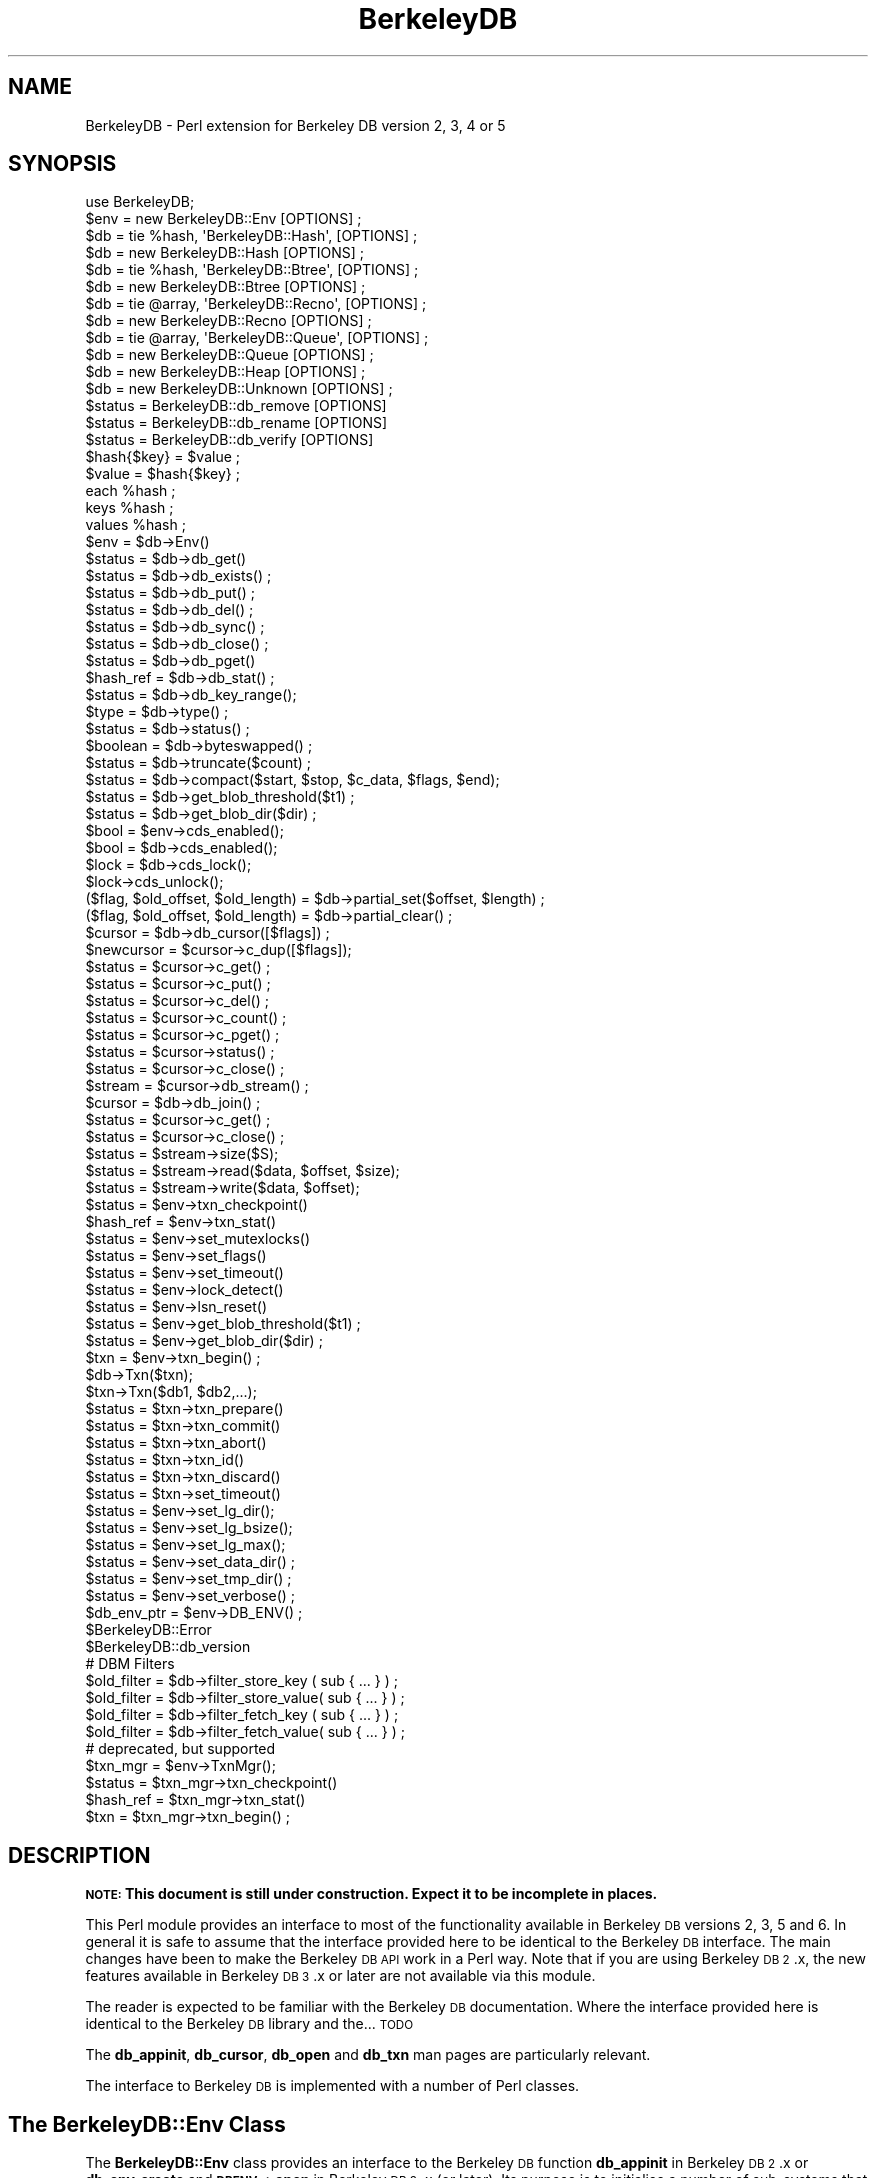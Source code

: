 .\" Automatically generated by Pod::Man 4.10 (Pod::Simple 3.35)
.\"
.\" Standard preamble:
.\" ========================================================================
.de Sp \" Vertical space (when we can't use .PP)
.if t .sp .5v
.if n .sp
..
.de Vb \" Begin verbatim text
.ft CW
.nf
.ne \\$1
..
.de Ve \" End verbatim text
.ft R
.fi
..
.\" Set up some character translations and predefined strings.  \*(-- will
.\" give an unbreakable dash, \*(PI will give pi, \*(L" will give a left
.\" double quote, and \*(R" will give a right double quote.  \*(C+ will
.\" give a nicer C++.  Capital omega is used to do unbreakable dashes and
.\" therefore won't be available.  \*(C` and \*(C' expand to `' in nroff,
.\" nothing in troff, for use with C<>.
.tr \(*W-
.ds C+ C\v'-.1v'\h'-1p'\s-2+\h'-1p'+\s0\v'.1v'\h'-1p'
.ie n \{\
.    ds -- \(*W-
.    ds PI pi
.    if (\n(.H=4u)&(1m=24u) .ds -- \(*W\h'-12u'\(*W\h'-12u'-\" diablo 10 pitch
.    if (\n(.H=4u)&(1m=20u) .ds -- \(*W\h'-12u'\(*W\h'-8u'-\"  diablo 12 pitch
.    ds L" ""
.    ds R" ""
.    ds C` ""
.    ds C' ""
'br\}
.el\{\
.    ds -- \|\(em\|
.    ds PI \(*p
.    ds L" ``
.    ds R" ''
.    ds C`
.    ds C'
'br\}
.\"
.\" Escape single quotes in literal strings from groff's Unicode transform.
.ie \n(.g .ds Aq \(aq
.el       .ds Aq '
.\"
.\" If the F register is >0, we'll generate index entries on stderr for
.\" titles (.TH), headers (.SH), subsections (.SS), items (.Ip), and index
.\" entries marked with X<> in POD.  Of course, you'll have to process the
.\" output yourself in some meaningful fashion.
.\"
.\" Avoid warning from groff about undefined register 'F'.
.de IX
..
.nr rF 0
.if \n(.g .if rF .nr rF 1
.if (\n(rF:(\n(.g==0)) \{\
.    if \nF \{\
.        de IX
.        tm Index:\\$1\t\\n%\t"\\$2"
..
.        if !\nF==2 \{\
.            nr % 0
.            nr F 2
.        \}
.    \}
.\}
.rr rF
.\" ========================================================================
.\"
.IX Title "BerkeleyDB 3"
.TH BerkeleyDB 3 "2013-08-14" "perl v5.28.2" "User Contributed Perl Documentation"
.\" For nroff, turn off justification.  Always turn off hyphenation; it makes
.\" way too many mistakes in technical documents.
.if n .ad l
.nh
.SH "NAME"
BerkeleyDB \- Perl extension for Berkeley DB version 2, 3, 4 or 5
.SH "SYNOPSIS"
.IX Header "SYNOPSIS"
.Vb 1
\&  use BerkeleyDB;
\&
\&  $env = new BerkeleyDB::Env [OPTIONS] ;
\&
\&  $db  = tie %hash, \*(AqBerkeleyDB::Hash\*(Aq, [OPTIONS] ;
\&  $db  = new BerkeleyDB::Hash [OPTIONS] ;
\&
\&  $db  = tie %hash, \*(AqBerkeleyDB::Btree\*(Aq, [OPTIONS] ;
\&  $db  = new BerkeleyDB::Btree [OPTIONS] ;
\&
\&  $db  = tie @array, \*(AqBerkeleyDB::Recno\*(Aq, [OPTIONS] ;
\&  $db  = new BerkeleyDB::Recno [OPTIONS] ;
\&
\&  $db  = tie @array, \*(AqBerkeleyDB::Queue\*(Aq, [OPTIONS] ;
\&  $db  = new BerkeleyDB::Queue [OPTIONS] ;
\&
\&  $db  = new BerkeleyDB::Heap [OPTIONS] ;
\&
\&  $db  = new BerkeleyDB::Unknown [OPTIONS] ;
\&
\&  $status = BerkeleyDB::db_remove [OPTIONS]
\&  $status = BerkeleyDB::db_rename [OPTIONS]
\&  $status = BerkeleyDB::db_verify [OPTIONS]
\&
\&  $hash{$key} = $value ;
\&  $value = $hash{$key} ;
\&  each %hash ;
\&  keys %hash ;
\&  values %hash ;
\&
\&  $env = $db\->Env()
\&  $status = $db\->db_get()
\&  $status = $db\->db_exists() ;
\&  $status = $db\->db_put() ;
\&  $status = $db\->db_del() ;
\&  $status = $db\->db_sync() ;
\&  $status = $db\->db_close() ;
\&  $status = $db\->db_pget()
\&  $hash_ref = $db\->db_stat() ;
\&  $status = $db\->db_key_range();
\&  $type = $db\->type() ;
\&  $status = $db\->status() ;
\&  $boolean = $db\->byteswapped() ;
\&  $status = $db\->truncate($count) ;
\&  $status = $db\->compact($start, $stop, $c_data, $flags, $end);
\&  $status = $db\->get_blob_threshold($t1) ;
\&  $status = $db\->get_blob_dir($dir) ;
\&
\&  $bool = $env\->cds_enabled();
\&  $bool = $db\->cds_enabled();
\&  $lock = $db\->cds_lock();
\&  $lock\->cds_unlock();
\&  
\&  ($flag, $old_offset, $old_length) = $db\->partial_set($offset, $length) ;
\&  ($flag, $old_offset, $old_length) = $db\->partial_clear() ;
\&
\&  $cursor = $db\->db_cursor([$flags]) ;
\&  $newcursor = $cursor\->c_dup([$flags]);
\&  $status = $cursor\->c_get() ;
\&  $status = $cursor\->c_put() ;
\&  $status = $cursor\->c_del() ;
\&  $status = $cursor\->c_count() ;
\&  $status = $cursor\->c_pget() ;
\&  $status = $cursor\->status() ;
\&  $status = $cursor\->c_close() ;
\&  $stream = $cursor\->db_stream() ;
\&
\&  $cursor = $db\->db_join() ;
\&  $status = $cursor\->c_get() ;
\&  $status = $cursor\->c_close() ;
\&
\&  $status = $stream\->size($S);
\&  $status = $stream\->read($data, $offset, $size);
\&  $status = $stream\->write($data, $offset);
\&
\&  $status = $env\->txn_checkpoint()
\&  $hash_ref = $env\->txn_stat()
\&  $status = $env\->set_mutexlocks()
\&  $status = $env\->set_flags()
\&  $status = $env\->set_timeout()
\&  $status = $env\->lock_detect()
\&  $status = $env\->lsn_reset()
\&  $status = $env\->get_blob_threshold($t1) ;
\&  $status = $env\->get_blob_dir($dir) ;
\&
\&  $txn = $env\->txn_begin() ;
\&  $db\->Txn($txn);
\&  $txn\->Txn($db1, $db2,...);
\&  $status = $txn\->txn_prepare()
\&  $status = $txn\->txn_commit()
\&  $status = $txn\->txn_abort()
\&  $status = $txn\->txn_id()
\&  $status = $txn\->txn_discard()
\&  $status = $txn\->set_timeout()
\&
\&  $status = $env\->set_lg_dir();
\&  $status = $env\->set_lg_bsize();
\&  $status = $env\->set_lg_max();
\&
\&  $status = $env\->set_data_dir() ;
\&  $status = $env\->set_tmp_dir() ;
\&  $status = $env\->set_verbose() ;
\&  $db_env_ptr = $env\->DB_ENV() ;
\&
\&  $BerkeleyDB::Error
\&  $BerkeleyDB::db_version
\&
\&  # DBM Filters
\&  $old_filter = $db\->filter_store_key  ( sub { ... } ) ;
\&  $old_filter = $db\->filter_store_value( sub { ... } ) ;
\&  $old_filter = $db\->filter_fetch_key  ( sub { ... } ) ;
\&  $old_filter = $db\->filter_fetch_value( sub { ... } ) ;
\&
\&  # deprecated, but supported
\&  $txn_mgr = $env\->TxnMgr();
\&  $status = $txn_mgr\->txn_checkpoint()
\&  $hash_ref = $txn_mgr\->txn_stat()
\&  $txn = $txn_mgr\->txn_begin() ;
.Ve
.SH "DESCRIPTION"
.IX Header "DESCRIPTION"
\&\fB\s-1NOTE:\s0 This document is still under construction. Expect it to be
incomplete in places.\fR
.PP
This Perl module provides an interface to most of the functionality
available in Berkeley \s-1DB\s0 versions 2, 3, 5 and 6. In general it is safe to assume
that the interface provided here to be identical to the Berkeley \s-1DB\s0
interface. The main changes have been to make the Berkeley \s-1DB API\s0 work
in a Perl way. Note that if you are using Berkeley \s-1DB 2\s0.x, the new
features available in Berkeley \s-1DB 3\s0.x or later are not available via
this module.
.PP
The reader is expected to be familiar with the Berkeley \s-1DB\s0
documentation. Where the interface provided here is identical to the
Berkeley \s-1DB\s0 library and the... \s-1TODO\s0
.PP
The \fBdb_appinit\fR, \fBdb_cursor\fR, \fBdb_open\fR and \fBdb_txn\fR man pages are
particularly relevant.
.PP
The interface to Berkeley \s-1DB\s0 is implemented with a number of Perl
classes.
.SH "The BerkeleyDB::Env Class"
.IX Header "The BerkeleyDB::Env Class"
The \fBBerkeleyDB::Env\fR class provides an interface to the Berkeley \s-1DB\s0
function \fBdb_appinit\fR in Berkeley \s-1DB 2\s0.x or \fBdb_env_create\fR and
\&\fB\s-1DBENV\-\s0>open\fR in Berkeley \s-1DB 3\s0.x (or later). Its purpose is to initialise a
number of sub-systems that can then be used in a consistent way in all
the databases you make use of in the environment.
.PP
If you don't intend using transactions, locking or logging, then you
shouldn't need to make use of \fBBerkeleyDB::Env\fR.
.PP
Note that an environment consists of a number of files that Berkeley \s-1DB\s0
manages behind the scenes for you. When you first use an environment, it
needs to be explicitly created. This is done by including \f(CW\*(C`DB_CREATE\*(C'\fR
with the \f(CW\*(C`Flags\*(C'\fR parameter, described below.
.SS "Synopsis"
.IX Subsection "Synopsis"
.Vb 10
\&    $env = new BerkeleyDB::Env
\&             [ \-Home         => $path, ]
\&             [ \-Server       => $name, ]
\&             [ \-CacheSize    => $number, ]
\&             [ \-Config       => { name => value, name => value }, ]
\&             [ \-ErrFile      => filename, ]
\&             [ \-MsgFile      => filename, ]
\&             [ \-ErrPrefix    => "string", ]
\&             [ \-Flags        => number, ]
\&             [ \-SetFlags     => bitmask, ]
\&             [ \-LockDetect   => number, ]
\&             [ \-TxMax        => number, ]
\&             [ \-LogConfig    => number, ]
\&             [ \-MaxLockers   => number, ]
\&             [ \-MaxLocks     => number, ]
\&             [ \-MaxObjects   => number, ]
\&             [ \-SharedMemKey => number, ]
\&             [ \-Verbose      => boolean, ]
\&             [ \-BlobThreshold=> $number, ]
\&             [ \-BlobDir      => directory, ]
\&             [ \-Encrypt      => { Password => "string",
\&                                  Flags    => number }, ]
.Ve
.PP
All the parameters to the BerkeleyDB::Env constructor are optional.
.IP "\-Home" 5
.IX Item "-Home"
If present, this parameter should point to an existing directory. Any
files that \fIaren't\fR specified with an absolute path in the sub-systems
that are initialised by the BerkeleyDB::Env class will be assumed to
live in the \fBHome\fR directory.
.Sp
For example, in the code fragment below the database \*(L"fred.db\*(R" will be
opened in the directory \*(L"/home/databases\*(R" because it was specified as a
relative path, but \*(L"joe.db\*(R" will be opened in \*(L"/other\*(R" because it was
part of an absolute path.
.Sp
.Vb 3
\&    $env = new BerkeleyDB::Env
\&             \-Home         => "/home/databases"
\&    ...
\&
\&    $db1 = new BerkeleyDB::Hash
\&             \-Filename => "fred.db",
\&             \-Env => $env
\&    ...
\&
\&    $db2 = new BerkeleyDB::Hash
\&             \-Filename => "/other/joe.db",
\&             \-Env => $env
\&    ...
.Ve
.IP "\-Server" 5
.IX Item "-Server"
If present, this parameter should be the hostname of a server that is running
the Berkeley \s-1DB RPC\s0 server. All databases will be accessed via the \s-1RPC\s0 server.
.IP "\-Encrypt" 5
.IX Item "-Encrypt"
If present, this parameter will enable encryption of  all data before
it is written to the database. This parameters must be given a hash
reference. The format is shown below.
.Sp
.Vb 1
\&    \-Encrypt => { \-Password => "abc", Flags => DB_ENCRYPT_AES }
.Ve
.Sp
Valid values for the Flags are 0 or \f(CW\*(C`DB_ENCRYPT_AES\*(C'\fR.
.Sp
This option requires Berkeley \s-1DB 4.1\s0 or better.
.IP "\-Cachesize" 5
.IX Item "-Cachesize"
If present, this parameter sets the size of the environments shared memory
buffer pool.
.IP "\-TxMax" 5
.IX Item "-TxMax"
If present, this parameter sets the number of simultaneous
transactions that are allowed.  Default 100.  This default is
definitely too low for programs using the \s-1MVCC\s0 capabilities.
.IP "\-LogConfig" 5
.IX Item "-LogConfig"
If present, this parameter is used to configure log options.
.IP "\-MaxLockers" 5
.IX Item "-MaxLockers"
If present, this parameter is used to configure the maximum number of
processes doing locking on the database.  Default 1000.
.IP "\-MaxLocks" 5
.IX Item "-MaxLocks"
If present, this parameter is used to configure the maximum number of
locks on the database.  Default 1000.  This is often lower than required.
.IP "\-MaxObjects" 5
.IX Item "-MaxObjects"
If present, this parameter is used to configure the maximum number of
locked objects.  Default 1000.  This is often lower than required.
.IP "\-SharedMemKey" 5
.IX Item "-SharedMemKey"
If present, this parameter sets the base segment \s-1ID\s0 for the shared memory
region used by Berkeley \s-1DB.\s0
.Sp
This option requires Berkeley \s-1DB 3.1\s0 or better.
.Sp
Use \f(CW\*(C`$env\->get_shm_key($id)\*(C'\fR to find out the base segment \s-1ID\s0 used
once the environment is open.
.IP "\-ThreadCount" 5
.IX Item "-ThreadCount"
If present, this parameter declares the approximate number of threads that
will be used in the database environment. This parameter is only necessary
when the \f(CW$env\fR\->failchk method will be used. It does not actually set the
maximum number of threads but rather is used to determine memory sizing.
.Sp
This option requires Berkeley \s-1DB 4.4\s0 or better. It is only supported on
Unix/Linux.
.IP "\-BlobThreshold" 5
.IX Item "-BlobThreshold"
Sets the size threshold that will be used to decide when data is stored as
a \s-1BLOB.\s0 This option must be set for a blobs to be used.
.Sp
This option requires Berkeley \s-1DB 6.0\s0 or better.
.IP "\-BlobDir" 5
.IX Item "-BlobDir"
The directory where the \s-1BLOB\s0 objects are stored.
.Sp
If not specified blob files are stores in the environment directoy.
.Sp
This option requires Berkeley \s-1DB 6.0\s0 or better.
.IP "\-Config" 5
.IX Item "-Config"
This is a variation on the \f(CW\*(C`\-Home\*(C'\fR parameter, but it allows finer
control of where specific types of files will be stored.
.Sp
The parameter expects a reference to a hash. Valid keys are:
\&\fB\s-1DB_DATA_DIR\s0\fR, \fB\s-1DB_LOG_DIR\s0\fR and \fB\s-1DB_TMP_DIR\s0\fR
.Sp
The code below shows an example of how it can be used.
.Sp
.Vb 6
\&    $env = new BerkeleyDB::Env
\&             \-Config => { DB_DATA_DIR => "/home/databases",
\&                          DB_LOG_DIR  => "/home/logs",
\&                          DB_TMP_DIR  => "/home/tmp"
\&                        }
\&    ...
.Ve
.IP "\-ErrFile" 5
.IX Item "-ErrFile"
Expects a filename or filehandle. Any errors generated internally by
Berkeley \s-1DB\s0 will be logged to this file. A useful debug setting is to
open environments with either
.Sp
.Vb 1
\&    \-ErrFile => *STDOUT
.Ve
.Sp
or
.Sp
.Vb 1
\&    \-ErrFile => *STDERR
.Ve
.IP "\-ErrPrefix" 5
.IX Item "-ErrPrefix"
Allows a prefix to be added to the error messages before they are sent
to \fB\-ErrFile\fR.
.IP "\-Flags" 5
.IX Item "-Flags"
The \fBFlags\fR parameter specifies both which sub-systems to initialise,
as well as a number of environment-wide options.
See the Berkeley \s-1DB\s0 documentation for more details of these options.
.Sp
Any of the following can be specified by \s-1OR\s0'ing them:
.Sp
\&\fB\s-1DB_CREATE\s0\fR
.Sp
If any of the files specified do not already exist, create them.
.Sp
\&\fB\s-1DB_INIT_CDB\s0\fR
.Sp
Initialise the Concurrent Access Methods
.Sp
\&\fB\s-1DB_INIT_LOCK\s0\fR
.Sp
Initialise the Locking sub-system.
.Sp
\&\fB\s-1DB_INIT_LOG\s0\fR
.Sp
Initialise the Logging sub-system.
.Sp
\&\fB\s-1DB_INIT_MPOOL\s0\fR
.Sp
Initialize the shared memory buffer pool subsystem. This subsystem should be used whenever an application is using any Berkeley \s-1DB\s0 access method.
.Sp
\&\fB\s-1DB_INIT_TXN\s0\fR
.Sp
Initialize the transaction subsystem. This subsystem should be used when recovery and atomicity of multiple operations are important. The \s-1DB_INIT_TXN\s0 flag implies the \s-1DB_INIT_LOG\s0 flag.
.Sp
\&\fB\s-1DB_MPOOL_PRIVATE\s0\fR
.Sp
Create a private memory pool; see memp_open. Ignored unless \s-1DB_INIT_MPOOL\s0 is also specified.
.Sp
\&\fB\s-1DB_INIT_MPOOL\s0\fR is also specified.
.Sp
\&\fB\s-1DB_NOMMAP\s0\fR
.Sp
Do not map this database into process memory.
.Sp
\&\fB\s-1DB_RECOVER\s0\fR
.Sp
Run normal recovery on this environment before opening it for normal use. If this flag is set, the \s-1DB_CREATE\s0 flag must also be set since the regions will be removed and recreated.
.Sp
The db_appinit function returns successfully if \s-1DB_RECOVER\s0 is specified and no log files exist, so it is necessary to ensure all necessary log files are present before running recovery.
.Sp
\&\fB\s-1DB_PRIVATE\s0\fR
.Sp
\&\fB\s-1DB_RECOVER_FATAL\s0\fR
.Sp
Run catastrophic recovery on this environment before opening it for normal use. If this flag is set, the \s-1DB_CREATE\s0 flag must also be set since the regions will be removed and recreated.
.Sp
The db_appinit function returns successfully if \s-1DB_RECOVER_FATAL\s0 is specified and no log files exist, so it is necessary to ensure all necessary log files are present before running recovery.
.Sp
\&\fB\s-1DB_THREAD\s0\fR
.Sp
Ensure that handles returned by the Berkeley \s-1DB\s0 subsystems are useable by multiple threads within a single process, i.e., that the system is free-threaded.
.Sp
\&\fB\s-1DB_TXN_NOSYNC\s0\fR
.Sp
On transaction commit, do not synchronously flush the log; see txn_open. Ignored unless \s-1DB_INIT_TXN\s0 is also specified.
.Sp
\&\fB\s-1DB_USE_ENVIRON\s0\fR
.Sp
The Berkeley \s-1DB\s0 process' environment may be permitted to specify information to be used when naming files; see Berkeley \s-1DB\s0 File Naming. As permitting users to specify which files are used can create security problems, environment information will be used in file naming for all users only if the \s-1DB_USE_ENVIRON\s0 flag is set.
.Sp
\&\fB\s-1DB_USE_ENVIRON_ROOT\s0\fR
.Sp
The Berkeley \s-1DB\s0 process' environment may be permitted to specify information to be used when naming files; see Berkeley \s-1DB\s0 File Naming. As permitting users to specify which files are used can create security problems, if the \s-1DB_USE_ENVIRON_ROOT\s0 flag is set, environment information will be used for file naming only for users with a user-ID matching that of the superuser (specifically, users for whom the \fBgetuid\fR\|(2) system call returns the user-ID 0).
.IP "\-SetFlags" 5
.IX Item "-SetFlags"
Calls \s-1ENV\-\s0>set_flags with the supplied bitmask. Use this when you need to make
use of \s-1DB_ENV\-\s0>set_flags before \s-1DB_ENV\-\s0>open is called.
.Sp
Only valid when Berkeley \s-1DB 3\s0.x or better is used.
.IP "\-LockDetect" 5
.IX Item "-LockDetect"
Specifies what to do when a lock conflict occurs. The value should be one of
.Sp
\&\fB\s-1DB_LOCK_DEFAULT\s0\fR
.Sp
Use the default policy as specified by db_deadlock.
.Sp
\&\fB\s-1DB_LOCK_OLDEST\s0\fR
.Sp
Abort the oldest transaction.
.Sp
\&\fB\s-1DB_LOCK_RANDOM\s0\fR
.Sp
Abort a random transaction involved in the deadlock.
.Sp
\&\fB\s-1DB_LOCK_YOUNGEST\s0\fR
.Sp
Abort the youngest transaction.
.IP "\-Verbose" 5
.IX Item "-Verbose"
Add extra debugging information to the messages sent to \fB\-ErrFile\fR.
.SS "Methods"
.IX Subsection "Methods"
The environment class has the following methods:
.ie n .IP "$env\->errPrefix(""string"") ;" 5
.el .IP "\f(CW$env\fR\->errPrefix(``string'') ;" 5
.IX Item "$env->errPrefix(string) ;"
This method is identical to the \fB\-ErrPrefix\fR flag. It allows the
error prefix string to be changed dynamically.
.ie n .IP "$env\->set_flags(bitmask, 1|0);" 5
.el .IP "\f(CW$env\fR\->set_flags(bitmask, 1|0);" 5
.IX Item "$env->set_flags(bitmask, 1|0);"
.PD 0
.ie n .IP "$txn = $env\->\fBTxnMgr()\fR" 5
.el .IP "\f(CW$txn\fR = \f(CW$env\fR\->\fBTxnMgr()\fR" 5
.IX Item "$txn = $env->TxnMgr()"
.PD
Constructor for creating a \fBTxnMgr\fR object.
See \*(L"\s-1TRANSACTIONS\*(R"\s0 for more details of using transactions.
.Sp
This method is deprecated. Access the transaction methods using the \fBtxn_\fR
methods below from the environment object directly.
.ie n .IP "$env\->\fBtxn_begin()\fR" 5
.el .IP "\f(CW$env\fR\->\fBtxn_begin()\fR" 5
.IX Item "$env->txn_begin()"
\&\s-1TODO\s0
.ie n .IP "$env\->\fBtxn_stat()\fR" 5
.el .IP "\f(CW$env\fR\->\fBtxn_stat()\fR" 5
.IX Item "$env->txn_stat()"
\&\s-1TODO\s0
.ie n .IP "$env\->\fBtxn_checkpoint()\fR" 5
.el .IP "\f(CW$env\fR\->\fBtxn_checkpoint()\fR" 5
.IX Item "$env->txn_checkpoint()"
\&\s-1TODO\s0
.ie n .IP "$env\->\fBstatus()\fR" 5
.el .IP "\f(CW$env\fR\->\fBstatus()\fR" 5
.IX Item "$env->status()"
Returns the status of the last BerkeleyDB::Env method.
.ie n .IP "$env\->\s-1\fBDB_ENV\s0()\fR" 5
.el .IP "\f(CW$env\fR\->\s-1\fBDB_ENV\s0()\fR" 5
.IX Item "$env->DB_ENV()"
Returns a pointer to the underlying \s-1DB_ENV\s0 data structure that Berkeley
\&\s-1DB\s0 uses.
.ie n .IP "$env\->get_shm_key($id)" 5
.el .IP "\f(CW$env\fR\->get_shm_key($id)" 5
.IX Item "$env->get_shm_key($id)"
Writes the base segment \s-1ID\s0 for the shared memory region used by the
Berkeley \s-1DB\s0 environment into \f(CW$id\fR. Returns 0 on success.
.Sp
This option requires Berkeley \s-1DB 4.2\s0 or better.
.Sp
Use the \f(CW\*(C`\-SharedMemKey\*(C'\fR option when opening the environmet to set the
base segment \s-1ID.\s0
.ie n .IP "$env\->\fBset_isalive()\fR" 5
.el .IP "\f(CW$env\fR\->\fBset_isalive()\fR" 5
.IX Item "$env->set_isalive()"
Set the callback that determines if the thread of control, identified by
the pid and tid arguments, is still running.  This method should only be
used in combination with \f(CW$env\fR\->failchk.
.Sp
This option requires Berkeley \s-1DB 4.4\s0 or better.
.ie n .IP "$env\->failchk($flags)" 5
.el .IP "\f(CW$env\fR\->failchk($flags)" 5
.IX Item "$env->failchk($flags)"
The \f(CW$env\fR\->failchk method checks for threads of control (either a true
thread or a process) that have exited while manipulating Berkeley \s-1DB\s0
library data structures, while holding a logical database lock, or with an
unresolved transaction (that is, a transaction that was never aborted or
committed).
.Sp
If \f(CW$env\fR\->failchk determines a thread of control exited while holding
database read locks, it will release those locks. If \f(CW$env\fR\->failchk
determines a thread of control exited with an unresolved transaction, the
transaction will be aborted.
.Sp
Applications calling the \f(CW$env\fR\->failchk method must have already called the
\&\f(CW$env\fR\->set_isalive method, on the same \s-1DB\s0 environment, and must have
configured their database environment using the \-ThreadCount flag. The
ThreadCount flag cannot be used on an environment that wasn't previously
initialized with it.
.Sp
This option requires Berkeley \s-1DB 4.4\s0 or better.
.ie n .IP "$env\->stat_print" 5
.el .IP "\f(CW$env\fR\->stat_print" 5
.IX Item "$env->stat_print"
Prints statistical information.
.Sp
If the \f(CW\*(C`MsgFile\*(C'\fR option is specified the output will be sent to the
file. Otherwise output is sent to standard output.
.Sp
This option requires Berkeley \s-1DB 4.3\s0 or better.
.ie n .IP "$env\->lock_stat_print" 5
.el .IP "\f(CW$env\fR\->lock_stat_print" 5
.IX Item "$env->lock_stat_print"
Prints locking subsystem statistics.
.Sp
If the \f(CW\*(C`MsgFile\*(C'\fR option is specified the output will be sent to the
file. Otherwise output is sent to standard output.
.Sp
This option requires Berkeley \s-1DB 4.3\s0 or better.
.ie n .IP "$env\->mutex_stat_print" 5
.el .IP "\f(CW$env\fR\->mutex_stat_print" 5
.IX Item "$env->mutex_stat_print"
Prints mutex subsystem statistics.
.Sp
If the \f(CW\*(C`MsgFile\*(C'\fR option is specified the output will be sent to the
file. Otherwise output is sent to standard output.
.Sp
This option requires Berkeley \s-1DB 4.4\s0 or better.
.ie n .IP "$status = $env\->get_blob_threshold($t1) ;" 5
.el .IP "\f(CW$status\fR = \f(CW$env\fR\->get_blob_threshold($t1) ;" 5
.IX Item "$status = $env->get_blob_threshold($t1) ;"
Sets the parameter \f(CW$t1\fR to the threshold value (in bytes) that is used to
determine when a data item is stored as a Blob.
.ie n .IP "$status = $env\->get_blob_dir($dir) ;" 5
.el .IP "\f(CW$status\fR = \f(CW$env\fR\->get_blob_dir($dir) ;" 5
.IX Item "$status = $env->get_blob_dir($dir) ;"
Sets the \f(CW$dir\fR parameter to the directory where blob files are stored.
.ie n .IP "$env\->set_timeout($timeout, $flags)" 5
.el .IP "\f(CW$env\fR\->set_timeout($timeout, \f(CW$flags\fR)" 5
.IX Item "$env->set_timeout($timeout, $flags)"
.PD 0
.ie n .IP "$env\->\fBstatus()\fR" 5
.el .IP "\f(CW$env\fR\->\fBstatus()\fR" 5
.IX Item "$env->status()"
.PD
Returns the status of the last BerkeleyDB::Env method.
.SS "Examples"
.IX Subsection "Examples"
\&\s-1TODO.\s0
.SH "Global Classes"
.IX Header "Global Classes"
.Vb 3
\&  $status = BerkeleyDB::db_remove [OPTIONS]
\&  $status = BerkeleyDB::db_rename [OPTIONS]
\&  $status = BerkeleyDB::db_verify [OPTIONS]
.Ve
.SH "THE DATABASE CLASSES"
.IX Header "THE DATABASE CLASSES"
\&\fBBerkeleyDB\fR supports the following database formats:
.IP "\fBBerkeleyDB::Hash\fR" 5
.IX Item "BerkeleyDB::Hash"
This database type allows arbitrary key/value pairs to be stored in data
files. This is equivalent to the functionality provided by other
hashing packages like \s-1DBM, NDBM, ODBM, GDBM,\s0 and \s-1SDBM.\s0 Remember though,
the files created using \fBBerkeleyDB::Hash\fR are not compatible with any
of the other packages mentioned.
.Sp
A default hashing algorithm, which will be adequate for most applications,
is built into BerkeleyDB. If you do need to use your own hashing algorithm
it is possible to write your own in Perl and have \fBBerkeleyDB\fR use
it instead.
.IP "\fBBerkeleyDB::Btree\fR" 5
.IX Item "BerkeleyDB::Btree"
The Btree format allows arbitrary key/value pairs to be stored in a
B+tree.
.Sp
As with the \fBBerkeleyDB::Hash\fR format, it is possible to provide a
user defined Perl routine to perform the comparison of keys. By default,
though, the keys are stored in lexical order.
.IP "\fBBerkeleyDB::Recno\fR" 5
.IX Item "BerkeleyDB::Recno"
\&\s-1TODO.\s0
.IP "\fBBerkeleyDB::Queue\fR" 5
.IX Item "BerkeleyDB::Queue"
\&\s-1TODO.\s0
.IP "\fBBerkeleyDB::Heap\fR" 5
.IX Item "BerkeleyDB::Heap"
\&\s-1TODO.\s0
.IP "\fBBerkeleyDB::Unknown\fR" 5
.IX Item "BerkeleyDB::Unknown"
This isn't a database format at all. It is used when you want to open an
existing Berkeley \s-1DB\s0 database without having to know what type is it.
.PP
Each of the database formats described above is accessed via a
corresponding \fBBerkeleyDB\fR class. These will be described in turn in
the next sections.
.SH "BerkeleyDB::Hash"
.IX Header "BerkeleyDB::Hash"
Equivalent to calling \fBdb_open\fR with type \fB\s-1DB_HASH\s0\fR in Berkeley \s-1DB 2\s0.x and
calling \fBdb_create\fR followed by \fB\s-1DB\-\s0>open\fR with type \fB\s-1DB_HASH\s0\fR in
Berkeley \s-1DB 3\s0.x or greater.
.PP
Two forms of constructor are supported:
.PP
.Vb 10
\&    $db = new BerkeleyDB::Hash
\&                [ \-Filename      => "filename", ]
\&                [ \-Subname       => "sub\-database name", ]
\&                [ \-Flags         => flags,]
\&                [ \-Property      => flags,]
\&                [ \-Mode          => number,]
\&                [ \-Cachesize     => number,]
\&                [ \-Lorder        => number,]
\&                [ \-Pagesize      => number,]
\&                [ \-Env           => $env,]
\&                [ \-Txn           => $txn,]
\&                [ \-Encrypt       => { Password => "string",
\&                                      Flags    => number }, ],
\&                [ \-BlobThreshold=> $number, ]
\&                [ \-BlobDir      => directory, ]
\&                # BerkeleyDB::Hash specific
\&                [ \-Ffactor       => number,]
\&                [ \-Nelem         => number,]
\&                [ \-Hash          => code reference,]
\&                [ \-DupCompare    => code reference,]
.Ve
.PP
and this
.PP
.Vb 10
\&    [$db =] tie %hash, \*(AqBerkeleyDB::Hash\*(Aq, 
\&                [ \-Filename      => "filename", ]
\&                [ \-Subname       => "sub\-database name", ]
\&                [ \-Flags         => flags,]
\&                [ \-Property      => flags,]
\&                [ \-Mode          => number,]
\&                [ \-Cachesize     => number,]
\&                [ \-Lorder        => number,]
\&                [ \-Pagesize      => number,]
\&                [ \-Env           => $env,]
\&                [ \-Txn           => $txn,]
\&                [ \-Encrypt       => { Password => "string",
\&                                      Flags    => number }, ],
\&                [ \-BlobThreshold=> $number, ]
\&                [ \-BlobDir      => directory, ]
\&                # BerkeleyDB::Hash specific
\&                [ \-Ffactor       => number,]
\&                [ \-Nelem         => number,]
\&                [ \-Hash          => code reference,]
\&                [ \-DupCompare    => code reference,]
.Ve
.PP
When the \*(L"tie\*(R" interface is used, reading from and writing to the database
is achieved via the tied hash. In this case the database operates like
a Perl associative array that happens to be stored on disk.
.PP
In addition to the high-level tied hash interface, it is possible to
make use of the underlying methods provided by Berkeley \s-1DB\s0
.SS "Options"
.IX Subsection "Options"
In addition to the standard set of options (see \*(L"\s-1COMMON OPTIONS\*(R"\s0)
\&\fBBerkeleyDB::Hash\fR supports these options:
.IP "\-Property" 5
.IX Item "-Property"
Used to specify extra flags when opening a database. The following
flags may be specified by bitwise \s-1OR\s0'ing together one or more of the
following values:
.Sp
\&\fB\s-1DB_DUP\s0\fR
.Sp
When creating a new database, this flag enables the storing of duplicate
keys in the database. If \fB\s-1DB_DUPSORT\s0\fR is not specified as well, the
duplicates are stored in the order they are created in the database.
.Sp
\&\fB\s-1DB_DUPSORT\s0\fR
.Sp
Enables the sorting of duplicate keys in the database. Ignored if
\&\fB\s-1DB_DUP\s0\fR isn't also specified.
.IP "\-Ffactor" 5
.IX Item "-Ffactor"
.PD 0
.IP "\-Nelem" 5
.IX Item "-Nelem"
.PD
See the Berkeley \s-1DB\s0 documentation for details of these options.
.IP "\-Hash" 5
.IX Item "-Hash"
Allows you to provide a user defined hash function. If not specified, 
a default hash function is used. Here is a template for a user-defined
hash function
.Sp
.Vb 7
\&    sub hash
\&    {
\&        my ($data) = shift ;
\&        ...
\&        # return the hash value for $data
\&        return $hash ;
\&    }
\&
\&    tie %h, "BerkeleyDB::Hash", 
\&        \-Filename => $filename, 
\&        \-Hash     => \e&hash,
\&        ...
.Ve
.Sp
See "" for an example.
.IP "\-DupCompare" 5
.IX Item "-DupCompare"
Used in conjunction with the \fB\s-1DB_DUPOSRT\s0\fR flag.
.Sp
.Vb 9
\&    sub compare
\&    {
\&        my ($key, $key2) = @_ ;
\&        ...
\&        # return  0 if $key1 eq $key2
\&        #        \-1 if $key1 lt $key2
\&        #         1 if $key1 gt $key2
\&        return (\-1 , 0 or 1) ;
\&    }
\&
\&    tie %h, "BerkeleyDB::Hash", 
\&        \-Filename   => $filename, 
\&        \-Property   => DB_DUP|DB_DUPSORT,
\&        \-DupCompare => \e&compare,
\&        ...
.Ve
.SS "Methods"
.IX Subsection "Methods"
\&\fBBerkeleyDB::Hash\fR only supports the standard database methods.
See \*(L"\s-1COMMON DATABASE METHODS\*(R"\s0.
.SS "A Simple Tied Hash Example"
.IX Subsection "A Simple Tied Hash Example"
.Vb 3
\&    use strict ;
\&    use BerkeleyDB ;
\&    use vars qw( %h $k $v ) ;
\&
\&    my $filename = "fruit" ;
\&    unlink $filename ;
\&    tie %h, "BerkeleyDB::Hash",
\&                \-Filename => $filename,
\&                \-Flags    => DB_CREATE
\&        or die "Cannot open file $filename: $! $BerkeleyDB::Error\en" ;
\&
\&    # Add a few key/value pairs to the file
\&    $h{"apple"} = "red" ;
\&    $h{"orange"} = "orange" ;
\&    $h{"banana"} = "yellow" ;
\&    $h{"tomato"} = "red" ;
\&
\&    # Check for existence of a key
\&    print "Banana Exists\en\en" if $h{"banana"} ;
\&
\&    # Delete a key/value pair.
\&    delete $h{"apple"} ;
\&
\&    # print the contents of the file
\&    while (($k, $v) = each %h)
\&      { print "$k \-> $v\en" }
\&
\&    untie %h ;
.Ve
.PP
here is the output:
.PP
.Vb 1
\&    Banana Exists
\&    
\&    orange \-> orange
\&    tomato \-> red
\&    banana \-> yellow
.Ve
.PP
Note that the like ordinary associative arrays, the order of the keys
retrieved from a Hash database are in an apparently random order.
.SS "Another Simple Hash Example"
.IX Subsection "Another Simple Hash Example"
Do the same as the previous example but not using tie.
.PP
.Vb 2
\&    use strict ;
\&    use BerkeleyDB ;
\&
\&    my $filename = "fruit" ;
\&    unlink $filename ;
\&    my $db = new BerkeleyDB::Hash
\&                \-Filename => $filename,
\&                \-Flags    => DB_CREATE
\&        or die "Cannot open file $filename: $! $BerkeleyDB::Error\en" ;
\&
\&    # Add a few key/value pairs to the file
\&    $db\->db_put("apple", "red") ;
\&    $db\->db_put("orange", "orange") ;
\&    $db\->db_put("banana", "yellow") ;
\&    $db\->db_put("tomato", "red") ;
\&
\&    # Check for existence of a key
\&    print "Banana Exists\en\en" if $db\->db_get("banana", $v) == 0;
\&
\&    # Delete a key/value pair.
\&    $db\->db_del("apple") ;
\&
\&    # print the contents of the file
\&    my ($k, $v) = ("", "") ;
\&    my $cursor = $db\->db_cursor() ;
\&    while ($cursor\->c_get($k, $v, DB_NEXT) == 0)
\&      { print "$k \-> $v\en" }
\&
\&    undef $cursor ;
\&    undef $db ;
.Ve
.SS "Duplicate keys"
.IX Subsection "Duplicate keys"
The code below is a variation on the examples above. This time the hash has
been inverted. The key this time is colour and the value is the fruit name.
The \fB\s-1DB_DUP\s0\fR flag has been specified to allow duplicates.
.PP
.Vb 2
\&    use strict ;
\&    use BerkeleyDB ;
\&
\&    my $filename = "fruit" ;
\&    unlink $filename ;
\&    my $db = new BerkeleyDB::Hash
\&                \-Filename => $filename,
\&                \-Flags    => DB_CREATE,
\&                \-Property  => DB_DUP
\&        or die "Cannot open file $filename: $! $BerkeleyDB::Error\en" ;
\&
\&    # Add a few key/value pairs to the file
\&    $db\->db_put("red", "apple") ;
\&    $db\->db_put("orange", "orange") ;
\&    $db\->db_put("green", "banana") ;
\&    $db\->db_put("yellow", "banana") ;
\&    $db\->db_put("red", "tomato") ;
\&    $db\->db_put("green", "apple") ;
\&
\&    # print the contents of the file
\&    my ($k, $v) = ("", "") ;
\&    my $cursor = $db\->db_cursor() ;
\&    while ($cursor\->c_get($k, $v, DB_NEXT) == 0)
\&      { print "$k \-> $v\en" }
\&
\&    undef $cursor ;
\&    undef $db ;
.Ve
.PP
here is the output:
.PP
.Vb 6
\&    orange \-> orange
\&    yellow \-> banana
\&    red \-> apple
\&    red \-> tomato
\&    green \-> banana
\&    green \-> apple
.Ve
.SS "Sorting Duplicate Keys"
.IX Subsection "Sorting Duplicate Keys"
In the previous example, when there were duplicate keys, the values are
sorted in the order they are stored in. The code below is
identical to the previous example except the \fB\s-1DB_DUPSORT\s0\fR flag is
specified.
.PP
.Vb 2
\&    use strict ;
\&    use BerkeleyDB ;
\&
\&    my $filename = "fruit" ;
\&    unlink $filename ;
\&    my $db = new BerkeleyDB::Hash
\&                \-Filename => $filename,
\&                \-Flags    => DB_CREATE,
\&                \-Property  => DB_DUP | DB_DUPSORT
\&        or die "Cannot open file $filename: $! $BerkeleyDB::Error\en" ;
\&
\&    # Add a few key/value pairs to the file
\&    $db\->db_put("red", "apple") ;
\&    $db\->db_put("orange", "orange") ;
\&    $db\->db_put("green", "banana") ;
\&    $db\->db_put("yellow", "banana") ;
\&    $db\->db_put("red", "tomato") ;
\&    $db\->db_put("green", "apple") ;
\&
\&    # print the contents of the file
\&    my ($k, $v) = ("", "") ;
\&    my $cursor = $db\->db_cursor() ;
\&    while ($cursor\->c_get($k, $v, DB_NEXT) == 0)
\&      { print "$k \-> $v\en" }
\&
\&    undef $cursor ;
\&    undef $db ;
.Ve
.PP
Notice that in the output below the duplicate values are sorted.
.PP
.Vb 6
\&    orange \-> orange
\&    yellow \-> banana
\&    red \-> apple
\&    red \-> tomato
\&    green \-> apple
\&    green \-> banana
.Ve
.SS "Custom Sorting Duplicate Keys"
.IX Subsection "Custom Sorting Duplicate Keys"
Another variation
.PP
\&\s-1TODO\s0
.SS "Changing the hash"
.IX Subsection "Changing the hash"
\&\s-1TODO\s0
.SS "Using db_stat"
.IX Subsection "Using db_stat"
\&\s-1TODO\s0
.SH "BerkeleyDB::Btree"
.IX Header "BerkeleyDB::Btree"
Equivalent to calling \fBdb_open\fR with type \fB\s-1DB_BTREE\s0\fR in Berkeley \s-1DB 2\s0.x and
calling \fBdb_create\fR followed by \fB\s-1DB\-\s0>open\fR with type \fB\s-1DB_BTREE\s0\fR in
Berkeley \s-1DB 3\s0.x or greater.
.PP
Two forms of constructor are supported:
.PP
.Vb 10
\&    $db = new BerkeleyDB::Btree
\&                [ \-Filename      => "filename", ]
\&                [ \-Subname       => "sub\-database name", ]
\&                [ \-Flags         => flags,]
\&                [ \-Property      => flags,]
\&                [ \-Mode          => number,]
\&                [ \-Cachesize     => number,]
\&                [ \-Lorder        => number,]
\&                [ \-Pagesize      => number,]
\&                [ \-Env           => $env,]
\&                [ \-Txn           => $txn,]
\&                [ \-Encrypt       => { Password => "string",
\&                                      Flags    => number }, ],
\&                [ \-BlobThreshold=> $number, ]
\&                [ \-BlobDir      => directory, ]
\&                # BerkeleyDB::Btree specific
\&                [ \-Minkey        => number,]
\&                [ \-Compare       => code reference,]
\&                [ \-DupCompare    => code reference,]
\&                [ \-Prefix        => code reference,]
.Ve
.PP
and this
.PP
.Vb 10
\&    [$db =] tie %hash, \*(AqBerkeleyDB::Btree\*(Aq, 
\&                [ \-Filename      => "filename", ]
\&                [ \-Subname       => "sub\-database name", ]
\&                [ \-Flags         => flags,]
\&                [ \-Property      => flags,]
\&                [ \-Mode          => number,]
\&                [ \-Cachesize     => number,]
\&                [ \-Lorder        => number,]
\&                [ \-Pagesize      => number,]
\&                [ \-Env           => $env,]
\&                [ \-Txn           => $txn,]
\&                [ \-Encrypt       => { Password => "string",
\&                                      Flags    => number }, ],
\&                [ \-BlobThreshold=> $number, ]
\&                [ \-BlobDir      => directory, ]
\&                # BerkeleyDB::Btree specific
\&                [ \-Minkey        => number,]
\&                [ \-Compare       => code reference,]
\&                [ \-DupCompare    => code reference,]
\&                [ \-Prefix        => code reference,]
.Ve
.SS "Options"
.IX Subsection "Options"
In addition to the standard set of options (see \*(L"\s-1COMMON OPTIONS\*(R"\s0)
\&\fBBerkeleyDB::Btree\fR supports these options:
.IP "\-Property" 5
.IX Item "-Property"
Used to specify extra flags when opening a database. The following
flags may be specified by bitwise \s-1OR\s0'ing together one or more of the
following values:
.Sp
\&\fB\s-1DB_DUP\s0\fR
.Sp
When creating a new database, this flag enables the storing of duplicate
keys in the database. If \fB\s-1DB_DUPSORT\s0\fR is not specified as well, the
duplicates are stored in the order they are created in the database.
.Sp
\&\fB\s-1DB_DUPSORT\s0\fR
.Sp
Enables the sorting of duplicate keys in the database. Ignored if
\&\fB\s-1DB_DUP\s0\fR isn't also specified.
.IP "Minkey" 5
.IX Item "Minkey"
\&\s-1TODO\s0
.IP "Compare" 5
.IX Item "Compare"
Allow you to override the default sort order used in the database. See
\&\*(L"Changing the sort order\*(R" for an example.
.Sp
.Vb 9
\&    sub compare
\&    {
\&        my ($key, $key2) = @_ ;
\&        ...
\&        # return  0 if $key1 eq $key2
\&        #        \-1 if $key1 lt $key2
\&        #         1 if $key1 gt $key2
\&        return (\-1 , 0 or 1) ;
\&    }
\&
\&    tie %h, "BerkeleyDB::Hash", 
\&        \-Filename   => $filename, 
\&        \-Compare    => \e&compare,
\&        ...
.Ve
.IP "Prefix" 5
.IX Item "Prefix"
.Vb 8
\&    sub prefix
\&    {
\&        my ($key, $key2) = @_ ;
\&        ...
\&        # return number of bytes of $key2 which are 
\&        # necessary to determine that it is greater than $key1
\&        return $bytes ;
\&    }
\&
\&    tie %h, "BerkeleyDB::Hash", 
\&        \-Filename   => $filename, 
\&        \-Prefix     => \e&prefix,
\&        ...
\&=item DupCompare
\&
\&    sub compare
\&    {
\&        my ($key, $key2) = @_ ;
\&        ...
\&        # return  0 if $key1 eq $key2
\&        #        \-1 if $key1 lt $key2
\&        #         1 if $key1 gt $key2
\&        return (\-1 , 0 or 1) ;
\&    }
\&
\&    tie %h, "BerkeleyDB::Hash", 
\&        \-Filename   => $filename, 
\&        \-DupCompare => \e&compare,
\&        ...
.Ve
.IP "set_bt_compress" 5
.IX Item "set_bt_compress"
Enabled compression of the btree data. The callback interface is not
supported at present. Need Berkeley \s-1DB 4.8\s0 or better.
.SS "Methods"
.IX Subsection "Methods"
\&\fBBerkeleyDB::Btree\fR supports the following database methods.
See also \*(L"\s-1COMMON DATABASE METHODS\*(R"\s0.
.PP
All the methods below return 0 to indicate success.
.ie n .IP "$status = $db\->db_key_range($key, $less, $equal, $greater [, $flags])" 5
.el .IP "\f(CW$status\fR = \f(CW$db\fR\->db_key_range($key, \f(CW$less\fR, \f(CW$equal\fR, \f(CW$greater\fR [, \f(CW$flags\fR])" 5
.IX Item "$status = $db->db_key_range($key, $less, $equal, $greater [, $flags])"
Given a key, \f(CW$key\fR, this method returns the proportion of keys less than 
\&\f(CW$key\fR in \f(CW$less\fR, the proportion equal to \f(CW$key\fR in \f(CW$equal\fR and the
proportion greater than \f(CW$key\fR in \f(CW$greater\fR.
.Sp
The proportion is returned as a double in the range 0.0 to 1.0.
.SS "A Simple Btree Example"
.IX Subsection "A Simple Btree Example"
The code below is a simple example of using a btree database.
.PP
.Vb 2
\&    use strict ;
\&    use BerkeleyDB ;
\&
\&    my $filename = "tree" ;
\&    unlink $filename ;
\&    my %h ;
\&    tie %h, \*(AqBerkeleyDB::Btree\*(Aq,
\&                \-Filename   => $filename,
\&                \-Flags      => DB_CREATE
\&      or die "Cannot open $filename: $! $BerkeleyDB::Error\en" ;
\&
\&    # Add a key/value pair to the file
\&    $h{\*(AqWall\*(Aq} = \*(AqLarry\*(Aq ;
\&    $h{\*(AqSmith\*(Aq} = \*(AqJohn\*(Aq ;
\&    $h{\*(Aqmouse\*(Aq} = \*(Aqmickey\*(Aq ;
\&    $h{\*(Aqduck\*(Aq}  = \*(Aqdonald\*(Aq ;
\&
\&    # Delete
\&    delete $h{"duck"} ;
\&
\&    # Cycle through the keys printing them in order.
\&    # Note it is not necessary to sort the keys as
\&    # the btree will have kept them in order automatically.
\&    foreach (keys %h)
\&      { print "$_\en" }
\&
\&    untie %h ;
.Ve
.PP
Here is the output from the code above. The keys have been sorted using
Berkeley \s-1DB\s0's default sorting algorithm.
.PP
.Vb 3
\&    Smith
\&    Wall
\&    mouse
.Ve
.SS "Changing the sort order"
.IX Subsection "Changing the sort order"
It is possible to supply your own sorting algorithm if the one that Berkeley
\&\s-1DB\s0 used isn't suitable. The code below is identical to the previous example
except for the case insensitive compare function.
.PP
.Vb 2
\&    use strict ;
\&    use BerkeleyDB ;
\&
\&    my $filename = "tree" ;
\&    unlink $filename ;
\&    my %h ;
\&    tie %h, \*(AqBerkeleyDB::Btree\*(Aq,
\&                \-Filename   => $filename,
\&                \-Flags      => DB_CREATE,
\&                \-Compare    => sub { lc $_[0] cmp lc $_[1] }
\&      or die "Cannot open $filename: $!\en" ;
\&
\&    # Add a key/value pair to the file
\&    $h{\*(AqWall\*(Aq} = \*(AqLarry\*(Aq ;
\&    $h{\*(AqSmith\*(Aq} = \*(AqJohn\*(Aq ;
\&    $h{\*(Aqmouse\*(Aq} = \*(Aqmickey\*(Aq ;
\&    $h{\*(Aqduck\*(Aq}  = \*(Aqdonald\*(Aq ;
\&
\&    # Delete
\&    delete $h{"duck"} ;
\&
\&    # Cycle through the keys printing them in order.
\&    # Note it is not necessary to sort the keys as
\&    # the btree will have kept them in order automatically.
\&    foreach (keys %h)
\&      { print "$_\en" }
\&
\&    untie %h ;
.Ve
.PP
Here is the output from the code above.
.PP
.Vb 3
\&    mouse
\&    Smith
\&    Wall
.Ve
.PP
There are a few point to bear in mind if you want to change the
ordering in a \s-1BTREE\s0 database:
.IP "1." 5
The new compare function must be specified when you create the database.
.IP "2." 5
You cannot change the ordering once the database has been created. Thus
you must use the same compare function every time you access the
database.
.SS "Using db_stat"
.IX Subsection "Using db_stat"
\&\s-1TODO\s0
.SH "BerkeleyDB::Recno"
.IX Header "BerkeleyDB::Recno"
Equivalent to calling \fBdb_open\fR with type \fB\s-1DB_RECNO\s0\fR in Berkeley \s-1DB 2\s0.x and
calling \fBdb_create\fR followed by \fB\s-1DB\-\s0>open\fR with type \fB\s-1DB_RECNO\s0\fR in
Berkeley \s-1DB 3\s0.x or greater.
.PP
Two forms of constructor are supported:
.PP
.Vb 10
\&    $db = new BerkeleyDB::Recno
\&                [ \-Filename      => "filename", ]
\&                [ \-Subname       => "sub\-database name", ]
\&                [ \-Flags         => flags,]
\&                [ \-Property      => flags,]
\&                [ \-Mode          => number,]
\&                [ \-Cachesize     => number,]
\&                [ \-Lorder        => number,]
\&                [ \-Pagesize      => number,]
\&                [ \-Env           => $env,]
\&                [ \-Txn           => $txn,]
\&                [ \-Encrypt       => { Password => "string",
\&                                      Flags    => number }, ],
\&                # BerkeleyDB::Recno specific
\&                [ \-Delim           => byte,]
\&                [ \-Len             => number,]
\&                [ \-Pad             => byte,]
\&                [ \-Source          => filename,]
.Ve
.PP
and this
.PP
.Vb 10
\&    [$db =] tie @arry, \*(AqBerkeleyDB::Recno\*(Aq, 
\&                [ \-Filename      => "filename", ]
\&                [ \-Subname       => "sub\-database name", ]
\&                [ \-Flags         => flags,]
\&                [ \-Property      => flags,]
\&                [ \-Mode          => number,]
\&                [ \-Cachesize     => number,]
\&                [ \-Lorder        => number,]
\&                [ \-Pagesize      => number,]
\&                [ \-Env           => $env,]
\&                [ \-Txn           => $txn,]
\&                [ \-Encrypt       => { Password => "string",
\&                                      Flags    => number }, ],
\&                # BerkeleyDB::Recno specific
\&                [ \-Delim           => byte,]
\&                [ \-Len             => number,]
\&                [ \-Pad             => byte,]
\&                [ \-Source          => filename,]
.Ve
.SS "A Recno Example"
.IX Subsection "A Recno Example"
Here is a simple example that uses \s-1RECNO\s0 (if you are using a version 
of Perl earlier than 5.004_57 this example won't work \*(-- see 
\&\*(L"Extra \s-1RECNO\s0 Methods\*(R" for a workaround).
.PP
.Vb 2
\&    use strict ;
\&    use BerkeleyDB ;
\&
\&    my $filename = "text" ;
\&    unlink $filename ;
\&
\&    my @h ;
\&    tie @h, \*(AqBerkeleyDB::Recno\*(Aq,
\&                \-Filename   => $filename,
\&                \-Flags      => DB_CREATE,
\&                \-Property   => DB_RENUMBER
\&      or die "Cannot open $filename: $!\en" ;
\&
\&    # Add a few key/value pairs to the file
\&    $h[0] = "orange" ;
\&    $h[1] = "blue" ;
\&    $h[2] = "yellow" ;
\&
\&    push @h, "green", "black" ;
\&
\&    my $elements = scalar @h ;
\&    print "The array contains $elements entries\en" ;
\&
\&    my $last = pop @h ;
\&    print "popped $last\en" ;
\&
\&    unshift @h, "white" ;
\&    my $first = shift @h ;
\&    print "shifted $first\en" ;
\&
\&    # Check for existence of a key
\&    print "Element 1 Exists with value $h[1]\en" if $h[1] ;
\&
\&    untie @h ;
.Ve
.PP
Here is the output from the script:
.PP
.Vb 6
\&    The array contains 5 entries
\&    popped black
\&    shifted white
\&    Element 1 Exists with value blue
\&    The last element is green
\&    The 2nd last element is yellow
.Ve
.SH "BerkeleyDB::Queue"
.IX Header "BerkeleyDB::Queue"
Equivalent to calling \fBdb_create\fR followed by \fB\s-1DB\-\s0>open\fR with
type \fB\s-1DB_QUEUE\s0\fR in Berkeley \s-1DB 3\s0.x or greater. This database format
isn't available if you use Berkeley \s-1DB 2\s0.x.
.PP
Two forms of constructor are supported:
.PP
.Vb 10
\&    $db = new BerkeleyDB::Queue
\&                [ \-Filename      => "filename", ]
\&                [ \-Subname       => "sub\-database name", ]
\&                [ \-Flags         => flags,]
\&                [ \-Property      => flags,]
\&                [ \-Mode          => number,]
\&                [ \-Cachesize     => number,]
\&                [ \-Lorder        => number,]
\&                [ \-Pagesize      => number,]
\&                [ \-Env           => $env,]
\&                [ \-Txn           => $txn,]
\&                [ \-Encrypt       => { Password => "string",
\&                                      Flags    => number }, ],
\&                # BerkeleyDB::Queue specific
\&                [ \-Len             => number,]
\&                [ \-Pad             => byte,]
\&                [ \-ExtentSize    => number, ]
.Ve
.PP
and this
.PP
.Vb 10
\&    [$db =] tie @arry, \*(AqBerkeleyDB::Queue\*(Aq, 
\&                [ \-Filename      => "filename", ]
\&                [ \-Subname       => "sub\-database name", ]
\&                [ \-Flags         => flags,]
\&                [ \-Property      => flags,]
\&                [ \-Mode          => number,]
\&                [ \-Cachesize     => number,]
\&                [ \-Lorder        => number,]
\&                [ \-Pagesize      => number,]
\&                [ \-Env           => $env,]
\&                [ \-Txn           => $txn,]
\&                [ \-Encrypt       => { Password => "string",
\&                                      Flags    => number }, ],
\&                # BerkeleyDB::Queue specific
\&                [ \-Len             => number,]
\&                [ \-Pad             => byte,]
.Ve
.SH "BerkeleyDB::Heap"
.IX Header "BerkeleyDB::Heap"
Equivalent to calling \fBdb_create\fR followed by \fB\s-1DB\-\s0>open\fR with
type \fB\s-1DB_HEAP\s0\fR in Berkeley \s-1DB 5.2\s0.x or greater. This database format
isn't available if you use an older version of Berkeley \s-1DB.\s0
.PP
One form of constructor is supported:
.PP
.Vb 10
\&    $db = new BerkeleyDB::Heap
\&                [ \-Filename      => "filename", ]
\&                [ \-Subname       => "sub\-database name", ]
\&                [ \-Flags         => flags,]
\&                [ \-Property      => flags,]
\&                [ \-Mode          => number,]
\&                [ \-Cachesize     => number,]
\&                [ \-Lorder        => number,]
\&                [ \-Pagesize      => number,]
\&                [ \-Env           => $env,]
\&                [ \-Txn           => $txn,]
\&                [ \-Encrypt       => { Password => "string",
\&                                      Flags    => number }, ],
\&                [ \-BlobThreshold=> $number, ]
\&                [ \-BlobDir      => directory, ]
\&                # BerkeleyDB::Heap specific
\&                [ \-HeapSize      => number, ]
\&                [ \-HeapSizeGb    => number, ]
.Ve
.SH "BerkeleyDB::Unknown"
.IX Header "BerkeleyDB::Unknown"
This class is used to open an existing database.
.PP
Equivalent to calling \fBdb_open\fR with type \fB\s-1DB_UNKNOWN\s0\fR in Berkeley \s-1DB 2\s0.x and
calling \fBdb_create\fR followed by \fB\s-1DB\-\s0>open\fR with type \fB\s-1DB_UNKNOWN\s0\fR in
Berkeley \s-1DB 3\s0.x or greater.
.PP
The constructor looks like this:
.PP
.Vb 10
\&    $db = new BerkeleyDB::Unknown
\&                [ \-Filename      => "filename", ]
\&                [ \-Subname       => "sub\-database name", ]
\&                [ \-Flags         => flags,]
\&                [ \-Property      => flags,]
\&                [ \-Mode          => number,]
\&                [ \-Cachesize     => number,]
\&                [ \-Lorder        => number,]
\&                [ \-Pagesize      => number,]
\&                [ \-Env           => $env,]
\&                [ \-Txn           => $txn,]
\&                [ \-Encrypt       => { Password => "string",
\&                                      Flags    => number }, ],
.Ve
.SS "An example"
.IX Subsection "An example"
.SH "COMMON OPTIONS"
.IX Header "COMMON OPTIONS"
All database access class constructors support the common set of
options defined below. All are optional.
.IP "\-Filename" 5
.IX Item "-Filename"
The database filename. If no filename is specified, a temporary file will
be created and removed once the program terminates.
.IP "\-Subname" 5
.IX Item "-Subname"
Specifies the name of the sub-database to open.
This option is only valid if you are using Berkeley \s-1DB 3\s0.x or greater.
.IP "\-Flags" 5
.IX Item "-Flags"
Specify how the database will be opened/created. The valid flags are:
.Sp
\&\fB\s-1DB_CREATE\s0\fR
.Sp
Create any underlying files, as necessary. If the files do not already
exist and the \fB\s-1DB_CREATE\s0\fR flag is not specified, the call will fail.
.Sp
\&\fB\s-1DB_NOMMAP\s0\fR
.Sp
Not supported by BerkeleyDB.
.Sp
\&\fB\s-1DB_RDONLY\s0\fR
.Sp
Opens the database in read-only mode.
.Sp
\&\fB\s-1DB_THREAD\s0\fR
.Sp
Not supported by BerkeleyDB.
.Sp
\&\fB\s-1DB_TRUNCATE\s0\fR
.Sp
If the database file already exists, remove all the data before
opening it.
.IP "\-Mode" 5
.IX Item "-Mode"
Determines the file protection when the database is created. Defaults
to 0666.
.IP "\-Cachesize" 5
.IX Item "-Cachesize"
.PD 0
.IP "\-Lorder" 5
.IX Item "-Lorder"
.IP "\-Pagesize" 5
.IX Item "-Pagesize"
.IP "\-Env" 5
.IX Item "-Env"
.PD
When working under a Berkeley \s-1DB\s0 environment, this parameter
.Sp
Defaults to no environment.
.IP "\-Encrypt" 5
.IX Item "-Encrypt"
If present, this parameter will enable encryption of  all data before
it is written to the database. This parameters must be given a hash
reference. The format is shown below.
.Sp
.Vb 1
\&    \-Encrypt => { \-Password => "abc", Flags => DB_ENCRYPT_AES }
.Ve
.Sp
Valid values for the Flags are 0 or \f(CW\*(C`DB_ENCRYPT_AES\*(C'\fR.
.Sp
This option requires Berkeley \s-1DB 4.1\s0 or better.
.IP "\-Txn" 5
.IX Item "-Txn"
\&\s-1TODO.\s0
.SH "COMMON DATABASE METHODS"
.IX Header "COMMON DATABASE METHODS"
All the database interfaces support the common set of methods defined
below.
.PP
All the methods below return 0 to indicate success.
.ie n .SS "$env = $db\->\fBEnv()\fP;"
.el .SS "\f(CW$env\fP = \f(CW$db\fP\->\fBEnv()\fP;"
.IX Subsection "$env = $db->Env();"
Returns the environment object the database is associated with or \f(CW\*(C`undef\*(C'\fR
when no environment was used when opening the database.
.ie n .SS "$status = $db\->db_get($key, $value [, $flags])"
.el .SS "\f(CW$status\fP = \f(CW$db\fP\->db_get($key, \f(CW$value\fP [, \f(CW$flags\fP])"
.IX Subsection "$status = $db->db_get($key, $value [, $flags])"
Given a key (\f(CW$key\fR) this method reads the value associated with it
from the database. If it exists, the value read from the database is
returned in the \f(CW$value\fR parameter.
.PP
The \fB\f(CB$flags\fB\fR parameter is optional. If present, it must be set to \fBone\fR
of the following values:
.IP "\fB\s-1DB_GET_BOTH\s0\fR" 5
.IX Item "DB_GET_BOTH"
When the \fB\s-1DB_GET_BOTH\s0\fR flag is specified, \fBdb_get\fR checks for the
existence of \fBboth\fR the \f(CW$key\fR \fBand\fR \f(CW$value\fR in the database.
.IP "\fB\s-1DB_SET_RECNO\s0\fR" 5
.IX Item "DB_SET_RECNO"
\&\s-1TODO.\s0
.PP
In addition, the following value may be set by bitwise \s-1OR\s0'ing it into
the \fB\f(CB$flags\fB\fR parameter:
.IP "\fB\s-1DB_RMW\s0\fR" 5
.IX Item "DB_RMW"
\&\s-1TODO\s0
.PP
The variant \f(CW\*(C`db_pget\*(C'\fR allows you to query a secondary database:
.PP
.Vb 1
\&        $status = $sdb\->db_pget($skey, $pkey, $value);
.Ve
.PP
using the key \f(CW$skey\fR in the secondary db to lookup \f(CW$pkey\fR and \f(CW$value\fR
from the primary db.
.ie n .SS "$status = $db\->db_exists($key [, $flags])"
.el .SS "\f(CW$status\fP = \f(CW$db\fP\->db_exists($key [, \f(CW$flags\fP])"
.IX Subsection "$status = $db->db_exists($key [, $flags])"
This method checks for the existence of the given key (\f(CW$key\fR), but
does not read the value. If the key is not found, \fBdb_exists\fR will
return \fB\s-1DB_NOTFOUND\s0\fR. Requires \s-1BDB 4.6\s0 or better.
.ie n .SS "$status = $db\->db_put($key, $value [, $flags])"
.el .SS "\f(CW$status\fP = \f(CW$db\fP\->db_put($key, \f(CW$value\fP [, \f(CW$flags\fP])"
.IX Subsection "$status = $db->db_put($key, $value [, $flags])"
Stores a key/value pair in the database.
.PP
The \fB\f(CB$flags\fB\fR parameter is optional. If present it must be set to \fBone\fR
of the following values:
.IP "\fB\s-1DB_APPEND\s0\fR" 5
.IX Item "DB_APPEND"
This flag is only applicable when accessing a \fBBerkeleyDB::Recno\fR
database.
.Sp
\&\s-1TODO.\s0
.IP "\fB\s-1DB_NOOVERWRITE\s0\fR" 5
.IX Item "DB_NOOVERWRITE"
If this flag is specified and \f(CW$key\fR already exists in the database,
the call to \fBdb_put\fR will return \fB\s-1DB_KEYEXIST\s0\fR.
.ie n .SS "$status = $db\->db_del($key [, $flags])"
.el .SS "\f(CW$status\fP = \f(CW$db\fP\->db_del($key [, \f(CW$flags\fP])"
.IX Subsection "$status = $db->db_del($key [, $flags])"
Deletes a key/value pair in the database associated with \f(CW$key\fR.
If duplicate keys are enabled in the database, \fBdb_del\fR will delete
\&\fBall\fR key/value pairs with key \f(CW$key\fR.
.PP
The \fB\f(CB$flags\fB\fR parameter is optional and is currently unused.
.ie n .SS "$status = $env\->stat_print([$flags])"
.el .SS "\f(CW$status\fP = \f(CW$env\fP\->stat_print([$flags])"
.IX Subsection "$status = $env->stat_print([$flags])"
Prints statistical information.
.PP
If the \f(CW\*(C`MsgFile\*(C'\fR option is specified the output will be sent to the
file. Otherwise output is sent to standard output.
.PP
This option requires Berkeley \s-1DB 4.3\s0 or better.
.ie n .SS "$status = $db\->\fBdb_sync()\fP"
.el .SS "\f(CW$status\fP = \f(CW$db\fP\->\fBdb_sync()\fP"
.IX Subsection "$status = $db->db_sync()"
If any parts of the database are in memory, write them to the database.
.ie n .SS "$cursor = $db\->db_cursor([$flags])"
.el .SS "\f(CW$cursor\fP = \f(CW$db\fP\->db_cursor([$flags])"
.IX Subsection "$cursor = $db->db_cursor([$flags])"
Creates a cursor object. This is used to access the contents of the
database sequentially. See \s-1CURSORS\s0 for details of the methods
available when working with cursors.
.PP
The \fB\f(CB$flags\fB\fR parameter is optional. If present it must be set to \fBone\fR
of the following values:
.IP "\fB\s-1DB_RMW\s0\fR" 5
.IX Item "DB_RMW"
\&\s-1TODO.\s0
.ie n .SS "($flag, $old_offset, $old_length) = $db\->partial_set($offset, $length) ;"
.el .SS "($flag, \f(CW$old_offset\fP, \f(CW$old_length\fP) = \f(CW$db\fP\->partial_set($offset, \f(CW$length\fP) ;"
.IX Subsection "($flag, $old_offset, $old_length) = $db->partial_set($offset, $length) ;"
\&\s-1TODO\s0
.ie n .SS "($flag, $old_offset, $old_length) = $db\->\fBpartial_clear()\fP ;"
.el .SS "($flag, \f(CW$old_offset\fP, \f(CW$old_length\fP) = \f(CW$db\fP\->\fBpartial_clear()\fP ;"
.IX Subsection "($flag, $old_offset, $old_length) = $db->partial_clear() ;"
\&\s-1TODO\s0
.ie n .SS "$db\->\fBbyteswapped()\fP"
.el .SS "\f(CW$db\fP\->\fBbyteswapped()\fP"
.IX Subsection "$db->byteswapped()"
\&\s-1TODO\s0
.ie n .SS "$status = $db\->get_blob_threshold($t1) ;"
.el .SS "\f(CW$status\fP = \f(CW$db\fP\->get_blob_threshold($t1) ;"
.IX Subsection "$status = $db->get_blob_threshold($t1) ;"
Sets the parameter \f(CW$t1\fR to the threshold value (in bytes) that is used to
determine when a data item is stored as a Blob.
.ie n .SS "$status = $db\->get_blob_dir($dir) ;"
.el .SS "\f(CW$status\fP = \f(CW$db\fP\->get_blob_dir($dir) ;"
.IX Subsection "$status = $db->get_blob_dir($dir) ;"
Sets the \f(CW$dir\fR parameter to the directory where blob files are stored.
.ie n .SS "$db\->\fBtype()\fP"
.el .SS "\f(CW$db\fP\->\fBtype()\fP"
.IX Subsection "$db->type()"
Returns the type of the database. The possible return code are \fB\s-1DB_HASH\s0\fR
for a \fBBerkeleyDB::Hash\fR database, \fB\s-1DB_BTREE\s0\fR for a \fBBerkeleyDB::Btree\fR
database and \fB\s-1DB_RECNO\s0\fR for a \fBBerkeleyDB::Recno\fR database. This method
is typically used when a database has been opened with
\&\fBBerkeleyDB::Unknown\fR.
.ie n .SS "$bool = $env\->\fBcds_enabled()\fP;"
.el .SS "\f(CW$bool\fP = \f(CW$env\fP\->\fBcds_enabled()\fP;"
.IX Subsection "$bool = $env->cds_enabled();"
Returns true if the Berkeley \s-1DB\s0 environment \f(CW$env\fR has been opened on
\&\s-1CDS\s0 mode.
.ie n .SS "$bool = $db\->\fBcds_enabled()\fP;"
.el .SS "\f(CW$bool\fP = \f(CW$db\fP\->\fBcds_enabled()\fP;"
.IX Subsection "$bool = $db->cds_enabled();"
Returns true if the database \f(CW$db\fR has been opened on \s-1CDS\s0 mode.
.ie n .SS "$lock = $db\->\fBcds_lock()\fP;"
.el .SS "\f(CW$lock\fP = \f(CW$db\fP\->\fBcds_lock()\fP;"
.IX Subsection "$lock = $db->cds_lock();"
Creates a \s-1CDS\s0 write lock object \f(CW$lock\fR.
.PP
It is a fatal error to attempt to create a cds_lock if the Berkeley \s-1DB\s0
environment has not been opened in \s-1CDS\s0 mode.
.ie n .SS "$lock\->\fBcds_unlock()\fP;"
.el .SS "\f(CW$lock\fP\->\fBcds_unlock()\fP;"
.IX Subsection "$lock->cds_unlock();"
Removes a \s-1CDS\s0 lock. The destruction of the \s-1CDS\s0 lock object automatically
calls this method.
.PP
Note that if multiple \s-1CDS\s0 lock objects are created, the underlying write
lock will not be released until all \s-1CDS\s0 lock objects are either explicitly
unlocked with this method, or the \s-1CDS\s0 lock objects have been destroyed.
.ie n .SS "$ref = $db\->\fBdb_stat()\fP"
.el .SS "\f(CW$ref\fP = \f(CW$db\fP\->\fBdb_stat()\fP"
.IX Subsection "$ref = $db->db_stat()"
Returns a reference to an associative array containing information about
the database. The keys of the associative array correspond directly to the
names of the fields defined in the Berkeley \s-1DB\s0 documentation. For example,
in the \s-1DB\s0 documentation, the field \fBbt_version\fR stores the version of the
Btree database. Assuming you called \fBdb_stat\fR on a Btree database the
equivalent field would be accessed as follows:
.PP
.Vb 1
\&    $version = $ref\->{\*(Aqbt_version\*(Aq} ;
.Ve
.PP
If you are using Berkeley \s-1DB 3\s0.x or better, this method will work will
all database formats. When \s-1DB 2\s0.x is used, it only works with
\&\fBBerkeleyDB::Btree\fR.
.ie n .SS "$status = $db\->\fBstatus()\fP"
.el .SS "\f(CW$status\fP = \f(CW$db\fP\->\fBstatus()\fP"
.IX Subsection "$status = $db->status()"
Returns the status of the last \f(CW$db\fR method called.
.ie n .SS "$status = $db\->truncate($count)"
.el .SS "\f(CW$status\fP = \f(CW$db\fP\->truncate($count)"
.IX Subsection "$status = $db->truncate($count)"
Truncates the database and returns the number or records deleted
in \f(CW$count\fR.
.ie n .SS "$status = $db\->compact($start, $stop, $c_data, $flags, $end);"
.el .SS "\f(CW$status\fP = \f(CW$db\fP\->compact($start, \f(CW$stop\fP, \f(CW$c_data\fP, \f(CW$flags\fP, \f(CW$end\fP);"
.IX Subsection "$status = $db->compact($start, $stop, $c_data, $flags, $end);"
Compacts the database \f(CW$db\fR.
.PP
All the parameters are optional \- if only want to make use of some of them,
use \f(CW\*(C`undef\*(C'\fR for those you don't want.  Trailing unused parameters can be
omitted. For example, if you only want to use the \f(CW$c_data\fR parameter to
set the \f(CW\*(C`compact_fillpercent\*(C'\fR, write you code like this
.PP
.Vb 3
\&    my %hash;
\&    $hash{compact_fillpercent} = 50;
\&    $db\->compact(undef, undef, \e%hash);
.Ve
.PP
The parameters operate identically to the C equivalent of this method.
The \f(CW$c_data\fR needs a bit of explanation \- it must be a hash reference.
The values of the following keys can be set before calling \f(CW\*(C`compact\*(C'\fR and
will affect the operation of the compaction.
.IP "\(bu" 5
compact_fillpercent
.IP "\(bu" 5
compact_timeout
.PP
The following keys, along with associated values, will be created in the
hash reference if the \f(CW\*(C`compact\*(C'\fR operation was successful.
.IP "\(bu" 5
compact_deadlock
.IP "\(bu" 5
compact_levels
.IP "\(bu" 5
compact_pages_free
.IP "\(bu" 5
compact_pages_examine
.IP "\(bu" 5
compact_pages_truncated
.PP
You need to be running Berkeley \s-1DB 4.4\s0 or better if you want to make use of
\&\f(CW\*(C`compact\*(C'\fR.
.ie n .SS "$status = $db\->associate($secondary, \e&key_callback)"
.el .SS "\f(CW$status\fP = \f(CW$db\fP\->associate($secondary, \e&key_callback)"
.IX Subsection "$status = $db->associate($secondary, &key_callback)"
Associate \f(CW$db\fR with the secondary \s-1DB\s0 \f(CW$secondary\fR
.PP
New key/value pairs inserted to the database will be passed to the callback
which must set its third argument to the secondary key to allow lookup. If
an array reference is set multiple keys secondary keys will be associated
with the primary database entry.
.PP
Data may be retrieved fro the secondary database using \f(CW\*(C`db_pget\*(C'\fR to also
obtain the primary key.
.PP
Secondary databased are maintained automatically.
.ie n .SS "$status = $db\->associate_foreign($secondary, callback, $flags)"
.el .SS "\f(CW$status\fP = \f(CW$db\fP\->associate_foreign($secondary, callback, \f(CW$flags\fP)"
.IX Subsection "$status = $db->associate_foreign($secondary, callback, $flags)"
Associate a foreign key database \f(CW$db\fR with the secondary \s-1DB\s0
\&\f(CW$secondary\fR.
.PP
The second parameter must be a reference to a sub or \f(CW\*(C`undef\*(C'\fR.
.PP
The \f(CW$flags\fR parameter must be either \f(CW\*(C`DB_FOREIGN_CASCADE\*(C'\fR, 
\&\f(CW\*(C`DB_FOREIGN_ABORT\*(C'\fR or \f(CW\*(C`DB_FOREIGN_NULLIFY\*(C'\fR.
.PP
When the flags parameter is \f(CW\*(C`DB_FOREIGN_NULLIFY\*(C'\fR the second parameter is a
reference to a sub of the form
.PP
.Vb 6
\&    sub foreign_cb
\&    {
\&        my $key = \e$_[0];
\&        my $value = \e$_[1];
\&        my $foreignkey = \e$_[2];
\&        my $changed = \e$_[3] ;
\&
\&        # for ... set $$value and set $$changed to 1
\&
\&        return 0;
\&    }
\&
\&    $foreign_db\->associate_foreign($secondary, \e&foreign_cb, DB_FOREIGN_NULLIFY);
.Ve
.SH "CURSORS"
.IX Header "CURSORS"
A cursor is used whenever you want to access the contents of a database
in sequential order.
A cursor object is created with the \f(CW\*(C`db_cursor\*(C'\fR
.PP
A cursor object has the following methods available:
.ie n .SS "$newcursor = $cursor\->c_dup($flags)"
.el .SS "\f(CW$newcursor\fP = \f(CW$cursor\fP\->c_dup($flags)"
.IX Subsection "$newcursor = $cursor->c_dup($flags)"
Creates a duplicate of \f(CW$cursor\fR. This method needs Berkeley \s-1DB 3.0\s0.x or better.
.PP
The \f(CW$flags\fR parameter is optional and can take the following value:
.IP "\s-1DB_POSITION\s0" 5
.IX Item "DB_POSITION"
When present this flag will position the new cursor at the same place as the
existing cursor.
.ie n .SS "$status = $cursor\->c_get($key, $value, $flags)"
.el .SS "\f(CW$status\fP = \f(CW$cursor\fP\->c_get($key, \f(CW$value\fP, \f(CW$flags\fP)"
.IX Subsection "$status = $cursor->c_get($key, $value, $flags)"
Reads a key/value pair from the database, returning the data in \f(CW$key\fR
and \f(CW$value\fR. The key/value pair actually read is controlled by the
\&\f(CW$flags\fR parameter, which can take \fBone\fR of the following values:
.IP "\fB\s-1DB_FIRST\s0\fR" 5
.IX Item "DB_FIRST"
Set the cursor to point to the first key/value pair in the
database. Return the key/value pair in \f(CW$key\fR and \f(CW$value\fR.
.IP "\fB\s-1DB_LAST\s0\fR" 5
.IX Item "DB_LAST"
Set the cursor to point to the last key/value pair in the database. Return
the key/value pair in \f(CW$key\fR and \f(CW$value\fR.
.IP "\fB\s-1DB_NEXT\s0\fR" 5
.IX Item "DB_NEXT"
If the cursor is already pointing to a key/value pair, it will be
incremented to point to the next key/value pair and return its contents.
.Sp
If the cursor isn't initialised, \fB\s-1DB_NEXT\s0\fR works just like \fB\s-1DB_FIRST\s0\fR.
.Sp
If the cursor is already positioned at the last key/value pair, \fBc_get\fR
will return \fB\s-1DB_NOTFOUND\s0\fR.
.IP "\fB\s-1DB_NEXT_DUP\s0\fR" 5
.IX Item "DB_NEXT_DUP"
This flag is only valid when duplicate keys have been enabled in
a database.
If the cursor is already pointing to a key/value pair and the key of
the next key/value pair is identical, the cursor will be incremented to
point to it and their contents returned.
.IP "\fB\s-1DB_PREV\s0\fR" 5
.IX Item "DB_PREV"
If the cursor is already pointing to a key/value pair, it will be
decremented to point to the previous key/value pair and return its
contents.
.Sp
If the cursor isn't initialised, \fB\s-1DB_PREV\s0\fR works just like \fB\s-1DB_LAST\s0\fR.
.Sp
If the cursor is already positioned at the first key/value pair, \fBc_get\fR
will return \fB\s-1DB_NOTFOUND\s0\fR.
.IP "\fB\s-1DB_CURRENT\s0\fR" 5
.IX Item "DB_CURRENT"
If the cursor has been set to point to a key/value pair, return their
contents.
If the key/value pair referenced by the cursor has been deleted, \fBc_get\fR
will return \fB\s-1DB_KEYEMPTY\s0\fR.
.IP "\fB\s-1DB_SET\s0\fR" 5
.IX Item "DB_SET"
Set the cursor to point to the key/value pair referenced by \fB\f(CB$key\fB\fR
and return the value in \fB\f(CB$value\fB\fR.
.IP "\fB\s-1DB_SET_RANGE\s0\fR" 5
.IX Item "DB_SET_RANGE"
This flag is a variation on the \fB\s-1DB_SET\s0\fR flag. As well as returning
the value, it also returns the key, via \fB\f(CB$key\fB\fR.
When used with a \fBBerkeleyDB::Btree\fR database the key matched by \fBc_get\fR
will be the shortest key (in length) which is greater than or equal to
the key supplied, via \fB\f(CB$key\fB\fR. This allows partial key searches.
See ??? for an example of how to use this flag.
.IP "\fB\s-1DB_GET_BOTH\s0\fR" 5
.IX Item "DB_GET_BOTH"
Another variation on \fB\s-1DB_SET\s0\fR. This one returns both the key and
the value.
.IP "\fB\s-1DB_SET_RECNO\s0\fR" 5
.IX Item "DB_SET_RECNO"
\&\s-1TODO.\s0
.IP "\fB\s-1DB_GET_RECNO\s0\fR" 5
.IX Item "DB_GET_RECNO"
\&\s-1TODO.\s0
.PP
In addition, the following value may be set by bitwise \s-1OR\s0'ing it into
the \fB\f(CB$flags\fB\fR parameter:
.IP "\fB\s-1DB_RMW\s0\fR" 5
.IX Item "DB_RMW"
\&\s-1TODO.\s0
.ie n .SS "$status = $cursor\->c_put($key, $value, $flags)"
.el .SS "\f(CW$status\fP = \f(CW$cursor\fP\->c_put($key, \f(CW$value\fP, \f(CW$flags\fP)"
.IX Subsection "$status = $cursor->c_put($key, $value, $flags)"
Stores the key/value pair in the database. The position that the data is
stored in the database is controlled by the \f(CW$flags\fR parameter, which
must take \fBone\fR of the following values:
.IP "\fB\s-1DB_AFTER\s0\fR" 5
.IX Item "DB_AFTER"
When used with a Btree or Hash database, a duplicate of the key referenced
by the current cursor position will be created and the contents of
\&\fB\f(CB$value\fB\fR will be associated with it \- \fB\f(CB$key\fB\fR is ignored.
The new key/value pair will be stored immediately after the current
cursor position.
Obviously the database has to have been opened with \fB\s-1DB_DUP\s0\fR.
.Sp
When used with a Recno ... \s-1TODO\s0
.IP "\fB\s-1DB_BEFORE\s0\fR" 5
.IX Item "DB_BEFORE"
When used with a Btree or Hash database, a duplicate of the key referenced
by the current cursor position will be created and the contents of
\&\fB\f(CB$value\fB\fR will be associated with it \- \fB\f(CB$key\fB\fR is ignored.
The new key/value pair will be stored immediately before the current
cursor position.
Obviously the database has to have been opened with \fB\s-1DB_DUP\s0\fR.
.Sp
When used with a Recno ... \s-1TODO\s0
.IP "\fB\s-1DB_CURRENT\s0\fR" 5
.IX Item "DB_CURRENT"
If the cursor has been initialised, replace the value of the key/value
pair stored in the database with the contents of \fB\f(CB$value\fB\fR.
.IP "\fB\s-1DB_KEYFIRST\s0\fR" 5
.IX Item "DB_KEYFIRST"
Only valid with a Btree or Hash database. This flag is only really
used when duplicates are enabled in the database and sorted duplicates
haven't been specified.
In this case the key/value pair will be inserted as the first entry in
the duplicates for the particular key.
.IP "\fB\s-1DB_KEYLAST\s0\fR" 5
.IX Item "DB_KEYLAST"
Only valid with a Btree or Hash database. This flag is only really
used when duplicates are enabled in the database and sorted duplicates
haven't been specified.
In this case the key/value pair will be inserted as the last entry in
the duplicates for the particular key.
.ie n .SS "$status = $cursor\->c_del([$flags])"
.el .SS "\f(CW$status\fP = \f(CW$cursor\fP\->c_del([$flags])"
.IX Subsection "$status = $cursor->c_del([$flags])"
This method deletes the key/value pair associated with the current cursor
position. The cursor position will not be changed by this operation, so
any subsequent cursor operation must first initialise the cursor to
point to a valid key/value pair.
.PP
If the key/value pair associated with the cursor have already been
deleted, \fBc_del\fR will return \fB\s-1DB_KEYEMPTY\s0\fR.
.PP
The \fB\f(CB$flags\fB\fR parameter is not used at present.
.ie n .SS "$status = $cursor\->c_count($cnt [, $flags])"
.el .SS "\f(CW$status\fP = \f(CW$cursor\fP\->c_count($cnt [, \f(CW$flags\fP])"
.IX Subsection "$status = $cursor->c_count($cnt [, $flags])"
Stores the number of duplicates at the current cursor position in \fB\f(CB$cnt\fB\fR.
.PP
The \fB\f(CB$flags\fB\fR parameter is not used at present. This method needs 
Berkeley \s-1DB 3.1\s0 or better.
.ie n .SS "$status = $cursor\->\fBstatus()\fP"
.el .SS "\f(CW$status\fP = \f(CW$cursor\fP\->\fBstatus()\fP"
.IX Subsection "$status = $cursor->status()"
Returns the status of the last cursor method as a dual type.
.ie n .SS "$status = $cursor\->\fBc_pget()\fP ;"
.el .SS "\f(CW$status\fP = \f(CW$cursor\fP\->\fBc_pget()\fP ;"
.IX Subsection "$status = $cursor->c_pget() ;"
See \f(CW\*(C`db_pget\*(C'\fR
.ie n .SS "$status = $cursor\->\fBc_close()\fP"
.el .SS "\f(CW$status\fP = \f(CW$cursor\fP\->\fBc_close()\fP"
.IX Subsection "$status = $cursor->c_close()"
Closes the cursor \fB\f(CB$cursor\fB\fR.
.ie n .SS "$stream = $cursor\->db_stream($flags);"
.el .SS "\f(CW$stream\fP = \f(CW$cursor\fP\->db_stream($flags);"
.IX Subsection "$stream = $cursor->db_stream($flags);"
Create a BerkeleyDB::DbStream object to read the blob at the current cursor location.
See Blob for details of the the BerkeleyDB::DbStream object.
.PP
\&\f(CW$flags\fR must be one or more of the following \s-1OR\s0'ed together
.PP
\&\s-1DB_STREAM_READ
DB_STREAM_WRITE
DB_STREAM_SYNC_WRITE\s0
.PP
For full information on the flags refer to the Berkeley \s-1DB\s0 Reference Guide.
.SS "Cursor Examples"
.IX Subsection "Cursor Examples"
\&\s-1TODO\s0
.PP
Iterating from first to last, then in reverse.
.PP
examples of each of the flags.
.SH "JOIN"
.IX Header "JOIN"
Join support for BerkeleyDB is in progress. Watch this space.
.PP
\&\s-1TODO\s0
.SH "TRANSACTIONS"
.IX Header "TRANSACTIONS"
Transactions are created using the \f(CW\*(C`txn_begin\*(C'\fR method on BerkeleyDB::Env:
.PP
.Vb 1
\&        my $txn = $env\->txn_begin;
.Ve
.PP
If this is a nested transaction, supply the parent transaction as an
argument:
.PP
.Vb 1
\&        my $child_txn = $env\->txn_begin($parent_txn);
.Ve
.PP
Then in order to work with the transaction, you must set it as the current
transaction on the database handles you want to work with:
.PP
.Vb 1
\&        $db\->Txn($txn);
.Ve
.PP
Or for multiple handles:
.PP
.Vb 1
\&        $txn\->Txn(@handles);
.Ve
.PP
The current transaction is given by BerkeleyDB each time to the various \s-1BDB\s0
operations. In the C api it is required explicitly as an argument to every
operation.
.PP
To commit a transaction call the \f(CW\*(C`commit\*(C'\fR method on it:
.PP
.Vb 1
\&        $txn\->txn_commit;
.Ve
.PP
and to roll back call abort:
.PP
.Vb 1
\&        $txn\->txn_abort
.Ve
.PP
After committing or aborting a child transaction you need to set the active
transaction again using \f(CW\*(C`Txn\*(C'\fR.
.SH "BerkeleyDBB::DbStream \*(-- support for BLOB"
.IX Header "BerkeleyDBB::DbStream support for BLOB"
Blob support is available in Berkeley \s-1DB\s0 starting with version 6.0. Refer
to the section \*(L"Blob Support\*(R" in the Berkeley \s-1DB\s0 Programmer Reference for
details of how Blob supports works.
.PP
A Blob is access via a BerkeleyDBB::DbStream object. This is created via a
cursor object.
.PP
.Vb 1
\&    # Note \- error handling not shown below.
\&
\&    # Set the key we want
\&    my $k = "some key";
\&
\&    # Don\*(Aqt want the value retrieved by the cursor,
\&    # so use partial_set to make sure no data is retrieved.
\&    my $v = \*(Aq\*(Aq;
\&    $cursor\->partial_set(0,0) ;
\&    $cursor\->c_get($k, $v, DB_SET) ;
\&    $cursor\->partial_clear() ;
\&
\&    # Now create a stream to the blob
\&    my $stream = $cursor\->db_stream(DB_STREAM_WRITE) ;
\&
\&    # get the size of the blob
\&    $stream\->size(my $s) ;
\&
\&    # Read the first 1k of data from the blob
\&    my $data ;
\&    $stream\->read($data, 0, 1024);
.Ve
.PP
A BerkeleyDB::DbStream object has the following methods available:
.ie n .SS "$status = $stream\->size($SIZE);"
.el .SS "\f(CW$status\fP = \f(CW$stream\fP\->size($SIZE);"
.IX Subsection "$status = $stream->size($SIZE);"
Outputs the length of the Blob in the \f(CW$SIZE\fR parameter.
.ie n .SS "$status = $stream\->read($data, $offset, $size);"
.el .SS "\f(CW$status\fP = \f(CW$stream\fP\->read($data, \f(CW$offset\fP, \f(CW$size\fP);"
.IX Subsection "$status = $stream->read($data, $offset, $size);"
Read from the blob. \f(CW$offset\fR is the number of bytes from the start of the
blob to read from. \f(CW$size\fR if the number of bytes to read.
.ie n .SS "$status = $stream\->write($data, $offset, $flags);"
.el .SS "\f(CW$status\fP = \f(CW$stream\fP\->write($data, \f(CW$offset\fP, \f(CW$flags\fP);"
.IX Subsection "$status = $stream->write($data, $offset, $flags);"
Write \f(CW$data\fR to the blob, starting at offset \f(CW$offset\fR.
.PP
Example
.PP
Below is an example of how to walk through a database when you don't know
beforehand which entries are blobs and which are not.
.PP
.Vb 7
\&    while (1)
\&    {
\&        my $k = \*(Aq\*(Aq;
\&        my $v = \*(Aq\*(Aq;
\&        $cursor\->partial_set(0,0) ;
\&        my $status = $cursor\->c_get($k, $v, DB_NEXT) ;
\&        $cursor\->partial_clear();
\&
\&        last if $status != 0 ;
\&
\&        my $stream = $cursor\->db_stream(DB_STREAM_WRITE);
\&
\&        if (defined $stream)
\&        {
\&            # It\*(Aqs a Blob
\&            $stream\->size(my $s) ;
\&        }
\&        else
\&        {
\&            # Not a Blob
\&            $cursor\->c_get($k, $v, DB_CURRENT) ;
\&        }
\&    }
.Ve
.SH "Berkeley DB Concurrent Data Store (CDS)"
.IX Header "Berkeley DB Concurrent Data Store (CDS)"
The Berkeley \s-1DB\s0 \fIConcurrent Data Store\fR (\s-1CDS\s0) is a lightweight locking
mechanism that is useful in scenarios where transactions are overkill.
.SS "What is \s-1CDS\s0?"
.IX Subsection "What is CDS?"
The Berkeley \s-1DB CDS\s0 interface is a simple lightweight locking mechanism
that allows safe concurrent access to Berkeley \s-1DB\s0 databases. Your
application can have multiple reader and write processes, but Berkeley \s-1DB\s0
will arrange it so that only one process can have a write lock against the
database at a time, i.e. multiple processes can read from a database
concurrently, but all write processes will be serialised.
.SS "Should I use it?"
.IX Subsection "Should I use it?"
Whilst this simple locking model is perfectly adequate for some
applications, it will be too restrictive for others. Before deciding on
using \s-1CDS\s0 mode, you need to be sure that it is suitable for the expected
behaviour of your application.
.PP
The key features of this model are
.IP "\(bu" 5
All writes operations are serialised.
.IP "\(bu" 5
A write operation will block until all reads have finished.
.PP
There are a few of the attributes of your application that you need to be
aware of before choosing to use \s-1CDS.\s0
.PP
Firstly, if you application needs either recoverability or transaction
support, then \s-1CDS\s0 will not be suitable.
.PP
Next what is the ratio of read operation to write operations will your
application have?
.PP
If it is carrying out mostly read operations, and very few writes, then \s-1CDS\s0
may be appropriate.
.PP
What is the expected throughput of reads/writes in your application?
.PP
If you application does 90% writes and 10% reads, but on average you only
have a transaction every 5 seconds, then the fact that all writes are
serialised will not matter, because there will hardly ever be multiple
writes processes blocking.
.PP
In summary \s-1CDS\s0 mode may be appropriate for your application if it performs
mostly reads and very few writes or there is a low throughput.  Also, if
you do not need to be able to roll back a series of database operations if
an error occurs, then \s-1CDS\s0 is ok.
.PP
If any of these is not the case you will need to use Berkeley \s-1DB\s0
transactions. That is outside the scope of this document.
.SS "Locking Used"
.IX Subsection "Locking Used"
Berkeley \s-1DB\s0 implements \s-1CDS\s0 mode using two kinds of lock behind the scenes \-
namely read locks and write locks. A read lock allows multiple processes to
access the database for reading at the same time. A write lock will only
get access to the database when there are no read or write locks active.
The write lock will block until the process holding the lock releases it.
.PP
Multiple processes with read locks can all access the database at the same
time as long as no process has a write lock. A process with a write lock
can only access the database if there are no other active read or write
locks.
.PP
The majority of the time the Berkeley \s-1DB CDS\s0 mode will handle all locking
without your application having to do anything. There are a couple of
exceptions you need to be aware of though \- these will be discussed in
\&\*(L"Safely Updating Records\*(R" and \*(L"Implicit Cursors\*(R" below.
.PP
A Berkeley \s-1DB\s0 Cursor (created with \f(CW\*(C`$db\->db_cursor\*(C'\fR) will by hold a
lock on the database until it is either explicitly closed or destroyed.
This means the lock has the potential to be long lived.
.PP
By default Berkeley \s-1DB\s0 cursors create a read lock, but it is possible to
create a cursor that holds a write lock, thus
.PP
.Vb 1
\&    $cursor = $db\->db_cursor(DB_WRITECURSOR);
.Ve
.PP
Whilst either a read or write cursor is active, it will block any other
processes that wants to write to the database.
.PP
To avoid blocking problems, only keep cursors open as long as they are
needed. The same is true when you use the \f(CW\*(C`cursor\*(C'\fR method or the
\&\f(CW\*(C`cds_lock\*(C'\fR method.
.PP
For full information on \s-1CDS\s0 see the \*(L"Berkeley \s-1DB\s0 Concurrent Data Store
applications\*(R" section in the Berkeley \s-1DB\s0 Reference Guide.
.SS "Opening a database for \s-1CDS\s0"
.IX Subsection "Opening a database for CDS"
Here is the typical signature that is used when opening a database in \s-1CDS\s0
mode.
.PP
.Vb 1
\&    use BerkeleyDB ;
\&
\&    my $env = new BerkeleyDB::Env
\&                  \-Home   => "./home" ,
\&                  \-Flags  => DB_CREATE| DB_INIT_CDB | DB_INIT_MPOOL
\&        or die "cannot open environment: $BerkeleyDB::Error\en";
\&
\&    my $db  = new BerkeleyDB::Hash
\&                \-Filename       => \*(Aqtest1.db\*(Aq,
\&                \-Flags          => DB_CREATE,
\&                \-Env            => $env
\&        or die "cannot open database: $BerkeleyDB::Error\en";
.Ve
.PP
or this, if you use the tied interface
.PP
.Vb 5
\&    tie %hash, "BerkeleyDB::Hash",
\&                \-Filename       => \*(Aqtest2.db\*(Aq,
\&                \-Flags          => DB_CREATE,
\&                \-Env            => $env
\&        or die "cannot open database: $BerkeleyDB::Error\en";
.Ve
.PP
The first thing to note is that you \fB\s-1MUST\s0\fR always use a Berkeley \s-1DB\s0
environment if you want to use locking with Berkeley \s-1DB.\s0
.PP
Remember, that apart from the actual database files you explicitly create
yourself, Berkeley \s-1DB\s0 will create a few behind the scenes to handle locking
\&\- they usually have names like \*(L"_\|_db.001\*(R". It is therefore a good idea to
use the \f(CW\*(C`\-Home\*(C'\fR option, unless you are happy for all these files to be
written in the current directory.
.PP
Next, remember to include the \f(CW\*(C`DB_CREATE\*(C'\fR flag when opening the
environment for the first time. A common mistake is to forget to add this
option and then wonder why the application doesn't work.
.PP
Finally, it is vital that all processes that are going to access the
database files use the same Berkeley \s-1DB\s0 environment.
.SS "Safely Updating a Record"
.IX Subsection "Safely Updating a Record"
One of the main gotchas when using \s-1CDS\s0 is if you want to update a record in
a database, i.e. you want to retrieve a record from a database, modify it
in some way and put it back in the database.
.PP
For example, say you are writing a web application and you want to keep a
record of the number of times your site is accessed in a Berkeley \s-1DB\s0
database. So your code will have a line of code like this (assume, of
course, that \f(CW%hash\fR has been tied to a Berkeley \s-1DB\s0 database):
.PP
.Vb 1
\&    $hash{Counter} ++ ;
.Ve
.PP
That may look innocent enough, but there is a race condition lurking in
there. If I rewrite the line of code using the low-level Berkeley \s-1DB API,\s0
which is what will actually be executed, the race condition may be more
apparent:
.PP
.Vb 3
\&    $db\->db_get("Counter", $value);
\&    ++ $value ;
\&    $db\->db_put("Counter", $value);
.Ve
.PP
Consider what happens behind the scenes when you execute the commands
above.  Firstly, the existing value for the key \*(L"Counter\*(R" is fetched from
the database using \f(CW\*(C`db_get\*(C'\fR. A read lock will be used for this part of the
update.  The value is then incremented, and the new value is written back
to the database using \f(CW\*(C`db_put\*(C'\fR. This time a write lock will be used.
.PP
Here's the problem \- there is nothing to stop two (or more) processes
executing the read part at the same time. Remember multiple processes can
hold a read lock on the database at the same time. So both will fetch the
same value, let's say 7, from the database. Both increment the value to 8
and attempt to write it to the database. Berkeley \s-1DB\s0 will ensure that only
one of the processes gets a write lock, while the other will be blocked. So
the process that happened to get the write lock will store the value 8 to
the database and release the write lock. Now the other process will be
unblocked, and it too will write the value 8 to the database. The result,
in this example, is we have missed a hit in the counter.
.PP
To deal with this kind of scenario, you need to make the update atomic. A
convenience method, called \f(CW\*(C`cds_lock\*(C'\fR, is supplied with the BerkeleyDB
module for this purpose. Using \f(CW\*(C`cds_lock\*(C'\fR, the counter update code can now
be rewritten thus:
.PP
.Vb 3
\&    my $lk = $dbh\->cds_lock() ; 
\&    $hash{Counter} ++ ;
\&    $lk\->cds_unlock;
.Ve
.PP
or this, where scoping is used to limit the lifetime of the lock object
.PP
.Vb 4
\&    {
\&        my $lk = $dbh\->cds_lock() ;
\&        $hash{Counter} ++ ;
\&    }
.Ve
.PP
Similarly, \f(CW\*(C`cds_lock\*(C'\fR can be used with the native Berkeley \s-1DB API\s0
.PP
.Vb 5
\&    my $lk = $dbh\->cds_lock() ;
\&    $db\->db_get("Counter", $value);
\&    ++ $value ;
\&    $db\->db_put("Counter", $value);
\&    $lk\->unlock;
.Ve
.PP
The \f(CW\*(C`cds_lock\*(C'\fR method will ensure that the current process has exclusive
access to the database until the lock is either explicitly released, via
the \f(CW\*(C`$lk\->cds_unlock()\*(C'\fR or by the lock object being destroyed.
.PP
If you are interested, all that \f(CW\*(C`cds_lock\*(C'\fR does is open a \*(L"write\*(R" cursor.
This has the useful side-effect of holding a write-lock on the database
until the cursor is deleted. This is how you create a write-cursor
.PP
.Vb 1
\&    $cursor = $db\->db_cursor(DB_WRITECURSOR);
.Ve
.PP
If you have instantiated multiple \f(CW\*(C`cds_lock\*(C'\fR objects for one database
within a single process, that process will hold a write-lock on the
database until \fI\s-1ALL\s0\fR \f(CW\*(C`cds_lock\*(C'\fR objects have been destroyed.
.PP
As with all write-cursors, you should try to limit the scope of the
\&\f(CW\*(C`cds_lock\*(C'\fR to as short a time as possible. Remember the complete database
will be locked to other process whilst the write lock is in place.
.SS "Cannot write with a read cursor while a write cursor is active"
.IX Subsection "Cannot write with a read cursor while a write cursor is active"
This issue is easier to demonstrate with an example, so consider the code
below. The intention of the code is to increment the values of all the
elements in a database by one.
.PP
.Vb 1
\&    # Assume $db is a database opened in a CDS environment.
\&
\&    # Create a write\-lock
\&    my $lock = $db\->db_cursor(DB_WRITECURSOR);
\&    # or 
\&    # my $lock = $db\->cds_lock();
\&
\&    
\&    my $cursor = $db\->db_cursor();
\&
\&    # Now loop through the database, and increment
\&    # each value using c_put.
\&    while ($cursor\->c_get($key, $value, DB_NEXT) == 0) 
\&    {
\&         $cursor\->c_put($key, $value+1, DB_CURRENT) == 0
\&             or die "$BerkeleyDB::Error\en";
\&    }
.Ve
.PP
When this code is run, it will fail on the \f(CW\*(C`c_put\*(C'\fR line with this error
.PP
.Vb 1
\&    Write attempted on read\-only cursor
.Ve
.PP
The read cursor has automatically disallowed a write operation to prevent a
deadlock.
.PP
So the rule is \*(-- you \fB\s-1CANNOT\s0\fR carry out a write operation using a
read-only cursor (i.e. you cannot use \f(CW\*(C`c_put\*(C'\fR or \f(CW\*(C`c_del\*(C'\fR) whilst another
write-cursor is already active.
.PP
The workaround for this issue is to just use \f(CW\*(C`db_put\*(C'\fR instead of \f(CW\*(C`c_put\*(C'\fR,
like this
.PP
.Vb 1
\&    # Assume $db is a database opened in a CDS environment.
\&
\&    # Create a write\-lock
\&    my $lock = $db\->db_cursor(DB_WRITECURSOR);
\&    # or 
\&    # my $lock = $db\->cds_lock();
\&
\&    
\&    my $cursor = $db\->db_cursor();
\&
\&    # Now loop through the database, and increment
\&    # each value using c_put.
\&    while ($cursor\->c_get($key, $value, DB_NEXT) == 0) 
\&    {
\&         $db\->db_put($key, $value+1) == 0
\&             or die "$BerkeleyDB::Error\en";
\&    }
.Ve
.SS "Implicit Cursors"
.IX Subsection "Implicit Cursors"
All Berkeley \s-1DB\s0 cursors will hold either a read lock or a write lock on the
database for the existence of the cursor. In order to prevent blocking of
other processes you need to make sure that they are not long lived.
.PP
There are a number of instances where the Perl interface to Berkeley \s-1DB\s0
will create a cursor behind the scenes without you being aware of it. Most
of these are very short-lived and will not affect the running of your
script, but there are a few notable exceptions.
.PP
Consider this snippet of code
.PP
.Vb 4
\&    while (my ($k, $v) = each %hash)
\&    {
\&        # do something
\&    }
.Ve
.PP
To implement the \*(L"each\*(R" functionality, a read cursor will be created behind
the scenes to allow you to iterate through the tied hash, \f(CW%hash\fR. While
that cursor is still active, a read lock will obviously be held against the
database. If your application has any other writing processes, these will
be blocked until the read cursor is closed. That won't happen until the
loop terminates.
.PP
To avoid blocking problems, only keep cursors open as long as they are
needed. The same is true when you use the \f(CW\*(C`cursor\*(C'\fR method or the
\&\f(CW\*(C`cds_lock\*(C'\fR method.
.PP
The locking behaviour of the \f(CW\*(C`values\*(C'\fR or \f(CW\*(C`keys\*(C'\fR functions, shown below,
is subtly different.
.PP
.Vb 4
\&    foreach my $k (keys %hash)
\&    {
\&        # do something
\&    }
\&
\&    foreach my $v (values %hash)
\&    {
\&        # do something
\&    }
.Ve
.PP
Just as in the \f(CW\*(C`each\*(C'\fR function, a read cursor will be created to iterate
over the database in both of these cases. Where \f(CW\*(C`keys\*(C'\fR and \f(CW\*(C`values\*(C'\fR
differ is the place where the cursor carries out the iteration through the
database. Whilst \f(CW\*(C`each\*(C'\fR carried out a single iteration every time it was
invoked, the \f(CW\*(C`keys\*(C'\fR and \f(CW\*(C`values\*(C'\fR functions will iterate through the
entire database in one go \*(-- the complete database will be read into memory
before the first iteration of the loop.
.PP
Apart from the fact that a read lock will be held for the amount of time
required to iterate through the database, the use of \f(CW\*(C`keys\*(C'\fR and \f(CW\*(C`values\*(C'\fR
is \fBnot\fR recommended because it will result in the complete database being
read into memory.
.SS "Avoiding Deadlock with multiple databases"
.IX Subsection "Avoiding Deadlock with multiple databases"
If your \s-1CDS\s0 application uses multiple database files, and you need to write
to more than one of them, you need to be careful you don't create a
deadlock.
.PP
For example, say you have two databases, D1 and D2, and two processes, P1
and P2. Assume you want to write a record to each database. If P1 writes
the records to the databases in the order D1, D2 while process P2 writes
the records in the order D2, D1, there is the potential for a deadlock to
occur.
.PP
This scenario can be avoided by either always acquiring the write locks in
exactly the same order in your application code, or by using the
\&\f(CW\*(C`DB_CDB_ALLDB\*(C'\fR flag when opening the environment. This flag will make a
write-lock apply to all the databases in the environment.
.PP
Add example here
.SH "DBM Filters"
.IX Header "DBM Filters"
A \s-1DBM\s0 Filter is a piece of code that is be used when you \fIalways\fR
want to make the same transformation to all keys and/or values in a \s-1DBM\s0
database. All of the database classes (BerkeleyDB::Hash,
BerkeleyDB::Btree and BerkeleyDB::Recno) support \s-1DBM\s0 Filters.
.PP
There are four methods associated with \s-1DBM\s0 Filters. All work
identically, and each is used to install (or uninstall) a single \s-1DBM\s0
Filter. Each expects a single parameter, namely a reference to a sub.
The only difference between them is the place that the filter is
installed.
.PP
To summarise:
.IP "\fBfilter_store_key\fR" 5
.IX Item "filter_store_key"
If a filter has been installed with this method, it will be invoked
every time you write a key to a \s-1DBM\s0 database.
.IP "\fBfilter_store_value\fR" 5
.IX Item "filter_store_value"
If a filter has been installed with this method, it will be invoked
every time you write a value to a \s-1DBM\s0 database.
.IP "\fBfilter_fetch_key\fR" 5
.IX Item "filter_fetch_key"
If a filter has been installed with this method, it will be invoked
every time you read a key from a \s-1DBM\s0 database.
.IP "\fBfilter_fetch_value\fR" 5
.IX Item "filter_fetch_value"
If a filter has been installed with this method, it will be invoked
every time you read a value from a \s-1DBM\s0 database.
.PP
You can use any combination of the methods, from none, to all four.
.PP
All filter methods return the existing filter, if present, or \f(CW\*(C`undef\*(C'\fR
in not.
.PP
To delete a filter pass \f(CW\*(C`undef\*(C'\fR to it.
.SS "The Filter"
.IX Subsection "The Filter"
When each filter is called by Perl, a local copy of \f(CW$_\fR will contain
the key or value to be filtered. Filtering is achieved by modifying
the contents of \f(CW$_\fR. The return code from the filter is ignored.
.SS "An Example \*(-- the \s-1NULL\s0 termination problem."
.IX Subsection "An Example the NULL termination problem."
Consider the following scenario. You have a \s-1DBM\s0 database that you need
to share with a third-party C application. The C application assumes
that \fIall\fR keys and values are \s-1NULL\s0 terminated. Unfortunately when
Perl writes to \s-1DBM\s0 databases it doesn't use \s-1NULL\s0 termination, so your
Perl application will have to manage \s-1NULL\s0 termination itself. When you
write to the database you will have to use something like this:
.PP
.Vb 1
\&    $hash{"$key\e0"} = "$value\e0" ;
.Ve
.PP
Similarly the \s-1NULL\s0 needs to be taken into account when you are considering
the length of existing keys/values.
.PP
It would be much better if you could ignore the \s-1NULL\s0 terminations issue
in the main application code and have a mechanism that automatically
added the terminating \s-1NULL\s0 to all keys and values whenever you write to
the database and have them removed when you read from the database. As I'm
sure you have already guessed, this is a problem that \s-1DBM\s0 Filters can
fix very easily.
.PP
.Vb 2
\&    use strict ;
\&    use BerkeleyDB ;
\&
\&    my %hash ;
\&    my $filename = "filt.db" ;
\&    unlink $filename ;
\&
\&    my $db = tie %hash, \*(AqBerkeleyDB::Hash\*(Aq,
\&                \-Filename   => $filename,
\&                \-Flags      => DB_CREATE
\&      or die "Cannot open $filename: $!\en" ;
\&
\&    # Install DBM Filters
\&    $db\->filter_fetch_key  ( sub { s/\e0$//    } ) ;
\&    $db\->filter_store_key  ( sub { $_ .= "\e0" } ) ;
\&    $db\->filter_fetch_value( sub { s/\e0$//    } ) ;
\&    $db\->filter_store_value( sub { $_ .= "\e0" } ) ;
\&
\&    $hash{"abc"} = "def" ;
\&    my $a = $hash{"ABC"} ;
\&    # ...
\&    undef $db ;
\&    untie %hash ;
.Ve
.PP
Hopefully the contents of each of the filters should be
self-explanatory. Both \*(L"fetch\*(R" filters remove the terminating \s-1NULL,\s0
and both \*(L"store\*(R" filters add a terminating \s-1NULL.\s0
.SS "Another Example \*(-- Key is a C int."
.IX Subsection "Another Example Key is a C int."
Here is another real-life example. By default, whenever Perl writes to
a \s-1DBM\s0 database it always writes the key and value as strings. So when
you use this:
.PP
.Vb 1
\&    $hash{12345} = "something" ;
.Ve
.PP
the key 12345 will get stored in the \s-1DBM\s0 database as the 5 byte string
\&\*(L"12345\*(R". If you actually want the key to be stored in the \s-1DBM\s0 database
as a C int, you will have to use \f(CW\*(C`pack\*(C'\fR when writing, and \f(CW\*(C`unpack\*(C'\fR
when reading.
.PP
Here is a \s-1DBM\s0 Filter that does it:
.PP
.Vb 5
\&    use strict ;
\&    use BerkeleyDB ;
\&    my %hash ;
\&    my $filename = "filt.db" ;
\&    unlink $filename ;
\&
\&
\&    my $db = tie %hash, \*(AqBerkeleyDB::Btree\*(Aq,
\&                \-Filename   => $filename,
\&                \-Flags      => DB_CREATE
\&      or die "Cannot open $filename: $!\en" ;
\&
\&    $db\->filter_fetch_key  ( sub { $_ = unpack("i", $_) } ) ;
\&    $db\->filter_store_key  ( sub { $_ = pack ("i", $_) } ) ;
\&    $hash{123} = "def" ;
\&    # ...
\&    undef $db ;
\&    untie %hash ;
.Ve
.PP
This time only two filters have been used \*(-- we only need to manipulate
the contents of the key, so it wasn't necessary to install any value
filters.
.SH "Using BerkeleyDB with MLDBM"
.IX Header "Using BerkeleyDB with MLDBM"
Both BerkeleyDB::Hash and BerkeleyDB::Btree can be used with the \s-1MLDBM\s0
module. The code fragment below shows how to open associate \s-1MLDBM\s0 with
BerkeleyDB::Btree. To use BerkeleyDB::Hash just replace
BerkeleyDB::Btree with BerkeleyDB::Hash.
.PP
.Vb 4
\&    use strict ;
\&    use BerkeleyDB ;
\&    use MLDBM qw(BerkeleyDB::Btree) ;
\&    use Data::Dumper;
\& 
\&    my $filename = \*(Aqtestmldbm\*(Aq ;
\&    my %o ;
\&     
\&    unlink $filename ;
\&    tie %o, \*(AqMLDBM\*(Aq, \-Filename => $filename,
\&                     \-Flags    => DB_CREATE
\&                    or die "Cannot open database \*(Aq$filename: $!\en";
.Ve
.PP
See the \s-1MLDBM\s0 documentation for information on how to use the module
and for details of its limitations.
.SH "EXAMPLES"
.IX Header "EXAMPLES"
\&\s-1TODO.\s0
.SH "HINTS & TIPS"
.IX Header "HINTS & TIPS"
.SS "Sharing Databases With C Applications"
.IX Subsection "Sharing Databases With C Applications"
There is no technical reason why a Berkeley \s-1DB\s0 database cannot be
shared by both a Perl and a C application.
.PP
The vast majority of problems that are reported in this area boil down
to the fact that C strings are \s-1NULL\s0 terminated, whilst Perl strings
are not. See \*(L"An Example \*(-- the \s-1NULL\s0 termination problem.\*(R" in the \s-1DBM
FILTERS\s0 section for a generic way to work around this problem.
.SS "The untie Gotcha"
.IX Subsection "The untie Gotcha"
\&\s-1TODO\s0
.SH "COMMON QUESTIONS"
.IX Header "COMMON QUESTIONS"
This section attempts to answer some of the more common questions that
I get asked.
.SS "Relationship with DB_File"
.IX Subsection "Relationship with DB_File"
Before Berkeley \s-1DB 2\s0.x was written there was only one Perl module that
interfaced to Berkeley \s-1DB.\s0 That module is called \fBDB_File\fR. Although
\&\fBDB_File\fR can be build with Berkeley \s-1DB 1\s0.x, 2.x, 3.x or 4.x, it only
provides an interface to the functionality available in Berkeley \s-1DB
1\s0.x. That means that it doesn't support transactions, locking or any of
the other new features available in \s-1DB 2\s0.x or better.
.SS "How do I store Perl data structures with BerkeleyDB?"
.IX Subsection "How do I store Perl data structures with BerkeleyDB?"
See \*(L"Using BerkeleyDB with \s-1MLDBM\*(R"\s0.
.SH "HISTORY"
.IX Header "HISTORY"
See the Changes file.
.SH "AVAILABILITY"
.IX Header "AVAILABILITY"
The most recent version of \fBBerkeleyDB\fR can always be found
on \s-1CPAN\s0 (see \*(L"\s-1CPAN\*(R"\s0 in perlmod for details), in the directory
\&\fImodules/by\-module/BerkeleyDB\fR.
.PP
The official web site for Berkeley \s-1DB\s0 is \fIhttp://www.oracle.com/technology/products/berkeley\-db/db/index.html\fR.
.SH "COPYRIGHT"
.IX Header "COPYRIGHT"
Copyright (c) 1997\-2013 Paul Marquess. All rights reserved. This program
is free software; you can redistribute it and/or modify it under the
same terms as Perl itself.
.PP
Although \fBBerkeleyDB\fR is covered by the Perl license, the library it
makes use of, namely Berkeley \s-1DB,\s0 is not. Berkeley \s-1DB\s0 has its own
copyright and its own license. Please take the time to read it.
.PP
Here are few words taken from the Berkeley \s-1DB FAQ\s0 (at
\&\fIhttp://www.oracle.com/technology/products/berkeley\-db/db/index.html\fR) regarding the license:
.PP
.Vb 1
\&    Do I have to license DB to use it in Perl scripts?
\&
\&    No. The Berkeley DB license requires that software that uses
\&    Berkeley DB be freely redistributable. In the case of Perl, that
\&    software is Perl, and not your scripts. Any Perl scripts that you
\&    write are your property, including scripts that make use of Berkeley
\&    DB. Neither the Perl license nor the Berkeley DB license
\&    place any restriction on what you may do with them.
.Ve
.PP
If you are in any doubt about the license situation, contact either the
Berkeley \s-1DB\s0 authors or the author of BerkeleyDB.
See \*(L"\s-1AUTHOR\*(R"\s0 for details.
.SH "AUTHOR"
.IX Header "AUTHOR"
Paul Marquess <pmqs@cpan.org>.
.SH "SEE ALSO"
.IX Header "SEE ALSO"
\&\fBperl\fR\|(1), DB_File, Berkeley \s-1DB.\s0
